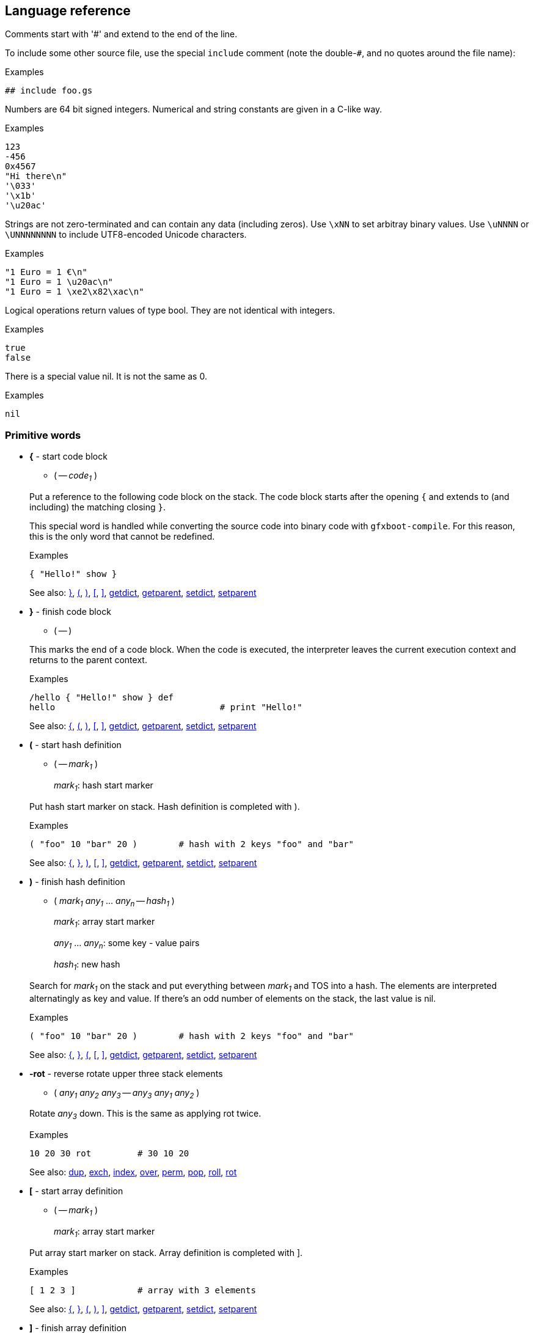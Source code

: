 ## Language reference

Comments start with '#' and extend to the end of the line.

To include some other source file, use the special `include` comment (note the double-`#`, and no quotes around the file name):

.Examples
```
## include foo.gs
```

Numbers are 64 bit signed integers. Numerical and string constants are given in a C-like way.

.Examples
```
123
-456
0x4567
"Hi there\n"
'\033'
'\x1b'
'\u20ac'
```  

Strings are not zero-terminated and can contain any data (including zeros). Use `\xNN` to set arbitray binary values.
Use `\uNNNN` or `\UNNNNNNNN` to include UTF8-encoded Unicode characters.

.Examples
```
"1 Euro = 1 €\n"
"1 Euro = 1 \u20ac\n"
"1 Euro = 1 \xe2\x82\xac\n"
```

Logical operations return values of type bool. They are not identical with integers.

.Examples
```
true
false
```

There is a special value nil. It is not the same as 0.

.Examples
```
nil
```

### Primitive words

* **+{+** - start code block [[code_start]]
+
--
** ( -- __code~1~__ )
--
+
Put a reference to the following code block on the stack. The code block
starts after the opening `{` and extends to (and including) the matching
closing `}`.
+
This special word is handled while converting the source code into binary code with `gfxboot-compile`.
For this reason, this is the only word that cannot be redefined.
+
.Examples
```

{ "Hello!" show }
```
+
See also: xref:code_end[+}+], xref:hash_start[+(+], xref:hash_end[+)+], xref:array_start[+[+], xref:array_end[+]+], xref:getdict[+getdict+], xref:getparent[+getparent+], xref:setdict[+setdict+], xref:setparent[+setparent+]

* **+}+** - finish code block [[code_end]]
+
--
** ( -- )
--
+
This marks the end of a code block. When the code is executed, the
interpreter leaves the current execution context and returns to the
parent context.
+
.Examples
```

/hello { "Hello!" show } def
hello                                # print "Hello!"
```
+
See also: xref:code_start[+{+], xref:hash_start[+(+], xref:hash_end[+)+], xref:array_start[+[+], xref:array_end[+]+], xref:getdict[+getdict+], xref:getparent[+getparent+], xref:setdict[+setdict+], xref:setparent[+setparent+]

* **+(+** - start hash definition [[hash_start]]
+
--
** ( -- __mark~1~__ )
+
__mark~1~__:		hash start marker
--
+
Put hash start marker on stack. Hash definition is completed with ).
+
.Examples
```

( "foo" 10 "bar" 20 )        # hash with 2 keys "foo" and "bar"
```
+
See also: xref:code_start[+{+], xref:code_end[+}+], xref:hash_end[+)+], xref:array_start[+[+], xref:array_end[+]+], xref:getdict[+getdict+], xref:getparent[+getparent+], xref:setdict[+setdict+], xref:setparent[+setparent+]

* **+)+** - finish hash definition [[hash_end]]
+
--
** ( __mark~1~__ __any~1~__ ... __any~n~__ -- __hash~1~__ )
+
__mark~1~__:		array start marker
+
__any~1~__ ... __any~n~__:	some key - value pairs
+
__hash~1~__:		new hash
--
+
Search for __mark~1~__ on the stack and put everything between __mark~1~__ and TOS
into a hash. The elements are interpreted alternatingly as key and value.
If there's an odd number of elements on the stack, the last value is nil.
+
.Examples
```

( "foo" 10 "bar" 20 )        # hash with 2 keys "foo" and "bar"
```
+
See also: xref:code_start[+{+], xref:code_end[+}+], xref:hash_start[+(+], xref:array_start[+[+], xref:array_end[+]+], xref:getdict[+getdict+], xref:getparent[+getparent+], xref:setdict[+setdict+], xref:setparent[+setparent+]

* **+-rot+** - reverse rotate upper three stack elements [[n_rot]]
+
--
** ( __any~1~__ __any~2~__ __any~3~__ -- __any~3~__ __any~1~__ __any~2~__ )
--
+
Rotate __any~3~__ down. This is the same as applying rot twice.
+
.Examples
```

10 20 30 rot         # 30 10 20
```
+
See also: xref:dup[+dup+], xref:exch[+exch+], xref:index[+index+], xref:over[+over+], xref:perm[+perm+], xref:pop[+pop+], xref:roll[+roll+], xref:rot[+rot+]

* **+[+** - start array definition [[array_start]]
+
--
** ( -- __mark~1~__ )
+
__mark~1~__:		array start marker
--
+
Put array start marker on stack. Array definition is completed with ].
+
.Examples
```

[ 1 2 3 ]            # array with 3 elements
```
+
See also: xref:code_start[+{+], xref:code_end[+}+], xref:hash_start[+(+], xref:hash_end[+)+], xref:array_end[+]+], xref:getdict[+getdict+], xref:getparent[+getparent+], xref:setdict[+setdict+], xref:setparent[+setparent+]

* **+]+** - finish array definition [[array_end]]
+
--
** ( __mark~1~__ __any~1~__ ... __any~n~__ -- __array~1~__ )
+
__mark~1~__:		array start marker
+
__any~1~__ ... __any~n~__:	some elements
+
__array~1~__:		new array
--
+
Search for __mark~1~__ on the stack and put everything between __mark~1~__ and TOS
into an array.
+
.Examples
```

[ 10 20 "some" "text" ]      # array with 4 elements
```
+
See also: xref:code_start[+{+], xref:code_end[+}+], xref:hash_start[+(+], xref:hash_end[+)+], xref:array_start[+[+], xref:getdict[+getdict+], xref:getparent[+getparent+], xref:setdict[+setdict+], xref:setparent[+setparent+]

* **+abs+** - absolute value [[abs]]
+
--
** ( __int~1~__ -- __int~2~__ )
+
__int~2~__: |__int~1~__|
+
** ( __bool~1~__ -- __bool~2~__ )
+
__bool~2~__: __bool~1~__
--
+
Absolute value of __int~1~__ (change sign if __int~1~__ is negative).
+
.Examples
```

For boolean 1 bit arithmetic the value is unchanged.

-20 abs                      # 20
true abs                     # true
```
+
See also: xref:add[+add+], xref:add_direct[+add!+], xref:and[+and+], xref:div[+div+], xref:max[+max+], xref:min[+min+], xref:mod[+mod+], xref:mul[+mul+], xref:neg[+neg+], xref:not[+not+], xref:or[+or+], xref:shl[+shl+], xref:shr[+shr+], xref:sub[+sub+], xref:sub_direct[+sub!+], xref:xor[+xor+]

* **+add+** - addition [[add]]
+
--
** ( __int~1~__ __int~2~__ -- __int~3~__ )
+
__int~3~__: __int~1~__ + __int~2~__
+
** ( __bool~1~__ __bool~2~__ -- __bool~3~__ )
+
__bool~3~__: __bool~1~__ xor __bool~2~__
+
** ( __array~1~__ __array~2~__ -- __array~3~__ )
+
__array~3~__: __array~2~__ appended to __array~1~__
+
** ( __hash~1~__ __hash~2~__ -- __hash~3~__ )
+
__hash~3~__: joined __hash~1~__ and __hash~2~__
+
** ( __string~1~__ __string~2~__ -- __string~3~__ )
+
__string~3~__: __string~2~__ appended to __string~1~__
--
+
Add two numbers, or concatenate two arrays, or join two hashes, or concatenate two strings.
+
For boolean 1 bit arithmetic this is equivalent to 'xor'.
+
.Examples
```

10 20 add                            # 30
true true add                        # false
[ 10 20 ] [ 30 40 ] add              # [ 10 20 30 40 ]
( "foo" 10 ) ( "bar" 20 ) add        # ( "bar" 20 "foo" 10 )
"abc" "xyz" add                      # "abcxyz"
```
+
See also: xref:abs[+abs+], xref:add_direct[+add!+], xref:and[+and+], xref:div[+div+], xref:max[+max+], xref:min[+min+], xref:mod[+mod+], xref:mul[+mul+], xref:neg[+neg+], xref:not[+not+], xref:or[+or+], xref:shl[+shl+], xref:shr[+shr+], xref:sub[+sub+], xref:sub_direct[+sub!+], xref:xor[+xor+]

* **+add!+** - addition [[add_direct]]
+
--
** ( __ref~1~__ __obj~1~__ -- )
--
+
Add __obj~1~__ to the object __ref~1~__ references.
+
The same type of object combinations as for add are allowed.
But add! modifies the object __ref~1~__ references directly.
Also, the result is not put on the stack.
+
.Examples
```

/foo 10 def
/foo 20 add!                         # foo is 30

/bar "abc" def
/bar "xyz" add!                      # bar is "abcxyz"
```
+
See also: xref:abs[+abs+], xref:add[+add+], xref:and[+and+], xref:div[+div+], xref:max[+max+], xref:min[+min+], xref:mod[+mod+], xref:mul[+mul+], xref:neg[+neg+], xref:not[+not+], xref:or[+or+], xref:shl[+shl+], xref:shr[+shr+], xref:sub[+sub+], xref:sub_direct[+sub!+], xref:xor[+xor+]

* **+and+** - and [[and]]
+
--
** ( __int~1~__ __int~2~__ -- __int~3~__ )
+
__int~3~__: __int~1~__ and __int~2~__
+
** ( __bool~1~__ __bool~2~__ -- __bool~3~__ )
+
__bool~3~__: __bool~1~__ and __bool~2~__
+
--
+
.Examples
```

15 4 and                     # 4
true false and               # false
```
+
See also: xref:abs[+abs+], xref:add[+add+], xref:add_direct[+add!+], xref:div[+div+], xref:max[+max+], xref:min[+min+], xref:mod[+mod+], xref:mul[+mul+], xref:neg[+neg+], xref:not[+not+], xref:or[+or+], xref:shl[+shl+], xref:shr[+shr+], xref:sub[+sub+], xref:sub_direct[+sub!+], xref:xor[+xor+]

* **+blt+** - copy rectangular region [[blt]]
+
--
** ( __canvas~1~__ __canvas~2~__ -- )
--
+
Copy content from drawing pos in drawing region of __canvas~2~__ to the
drawing pos in drawing region of __canvas~1~__, using drawing mode of
__canvas~1~__.
+
.Examples
```

# show cat picture

/cat_pic "cat.jpg" readfile unpackimage def
300 200 setpos getcanvas cat_pic blt
```
+
See also: xref:dim[+dim+], xref:drawline[+drawline+], xref:fillrect[+fillrect+], xref:getbgcolor[+getbgcolor+], xref:getcanvas[+getcanvas+], xref:getcolor[+getcolor+], xref:getcompose[+getcompose+], xref:getconsole[+getconsole+], xref:getdrawmode[+getdrawmode+], xref:getfont[+getfont+], xref:getlocation[+getlocation+], xref:getpixel[+getpixel+], xref:getpos[+getpos+], xref:getregion[+getregion+], xref:newcanvas[+newcanvas+], xref:newfont[+newfont+], xref:putpixel[+putpixel+], xref:setbgcolor[+setbgcolor+], xref:setcanvas[+setcanvas+], xref:setcolor[+setcolor+], xref:setcompose[+setcompose+], xref:setconsole[+setconsole+], xref:setdrawmode[+setdrawmode+], xref:setfont[+setfont+], xref:setlocation[+setlocation+], xref:setpos[+setpos+], xref:setregion[+setregion+], xref:show[+show+], xref:unpackimage[+unpackimage+], xref:updatescreen[+updatescreen+]

* **+class+** - turn hash into class [[class]]
+
--
** ( __ref~1~__ __hash~1~__ __hash~2~__ -- __ref~1~__ __hash~1~__ )
+
__ref~1~__: the class name
+
__hash~1~__: hash to be made a class
+
__hash~2~__: parent class or nil
--
+
Turn regular hash into a class object.
+
.Examples
```

/Foo (
  /init { }
  /foo_method  { "foo" }
) nil class def

Define class Bar, derived from Foo:

/Bar (
  /bar_method { "bar" }
) Foo class def
```
+
See also: xref:debug[+debug+], xref:debugcmd[+debugcmd+], xref:def[+def+], xref:gdef[+gdef+], xref:ldef[+ldef+], xref:new[+new+], xref:self[+self+]

* **+cmp+** - compare [[cmp]]
+
--
** ( __int~1~__ __int~2~__ -- __int~3~__ )
+
__int~3~__: __int~1~__ <=> __int~2~__
+
** ( __bool~1~__ __bool~2~__ -- __int~4~__ )
+
__int~4~__: __bool~1~__ <=> __bool~2~__
+
** ( __string~1~__ __string~2~__ -- __int~5~__ )
+
__int~5~__: __string~1~__ <=> __string~2~__
+
** ( __any~1~__ __any~2~__ -- __int~6~__ )
+
__int~6~__: __any~1~__ <=> __any~2~__
--
+
For pairs of booleans, integers, and strings the values are compared. For
all other combinations the internal object id is compared.
+
The result is -1, 1, 0 if the first argument is less than, greater than,
or equal to the second argument, respectively.
+
.Examples
```

10 20 cmp                    # -1
true false cmp               # 1
"abc" "abc" cmp              # 0
[ 10 20 ] [ 10 20 ] cmp      # varies
0 false cmp                  # varies
0 nil cmp                    # varies
"abc" [ 10 ] cmp             # varies

/foo [ 10 20 ] def
/bar foo def
foo bar cmp                  # 0
```
+
See also: xref:eq[+eq+], xref:ge[+ge+], xref:gt[+gt+], xref:le[+le+], xref:lt[+lt+], xref:ne[+ne+]

* **+debug+** - start debug console [[debug]]
+
--
** ( -- )
--
+
Stop code execution and start debug console.
+
You can leave (and re-enter) the debug console with `^D` but note that this
doesn't resume program execution. Use the `run` (or `r`) console command for this.
+
.Examples
```

/foo { debug 10 20 } def
foo                                  # activate debug console when 'foo' is run
```
+
See also: xref:class[+class+], xref:debugcmd[+debugcmd+], xref:def[+def+], xref:gdef[+gdef+], xref:ldef[+ldef+], xref:new[+new+], xref:self[+self+]

* **+debugcmd+** - run debug command [[debugcmd]]
+
--
** ( __str~1~__ -- )
** ( __bool~1~__ -- )
--
+
Show debug console and run debug command.
+
If a string is passed, turn on debug console and run debug command.
+
If true is passed, turn on debug console (without capturing input).
If false is passed, turn off debug console.
+
.Examples
```

/foo { 10 20 "p stack" debugcmd } def
foo                                  # activate debug console and show current stack
```
+
See also: xref:class[+class+], xref:debug[+debug+], xref:def[+def+], xref:gdef[+gdef+], xref:ldef[+ldef+], xref:new[+new+], xref:self[+self+]

* **+decodeutf8+** - decode Unicode string [[decodeutf8]]
+
--
** ( __string~1~__ -- __array~1~__ )
+
__string~1~__: UTF8-encoded string
+
__array~1~__: array with decoded chars
--
+
The array contains one element for each UTF8-encoded char. If __string~1~__
contains non-UTF8-chars they are represented as the negated 8-bit value.
+
.Examples
```

"ABC" decodeutf8                     # [ 65 66 67 ]
"Ä €" decodeutf8                     # [ 196 32 8364 ]
"A\xf0B" decodeutf8                  # [ 65 -240 66 ]
```
+
See also: xref:encodeutf8[+encodeutf8+], xref:format[+format+], xref:freeze[+freeze+], xref:readfile[+readfile+], xref:sticky[+sticky+], xref:string[+string+]

* **+def+** - define new word [[def]]
+
--
** ( __word~1~__ __any~1~__ -- )
--
+
If __word~1~__ does not exist, define __word~1~__ in the current context.
+
If __word~1~__ does already exist, redefine __word~1~__ in the context in which it is defined.
+
.Examples
```
/x 100 def           # define x as 100
/neg { -1 mul } def  # define a function that negates its argument
```
+
See also: xref:class[+class+], xref:debug[+debug+], xref:debugcmd[+debugcmd+], xref:gdef[+gdef+], xref:ldef[+ldef+], xref:new[+new+], xref:self[+self+]

* **+delete+** - delete an array, hash, or string element [[delete]]
+
--
** ( __array~1~__ __int~1~__ -- )
+
__array~1~__: array to modify
+
__int~1~__: element index
+
** ( __hash~1~__ __string~1~__ -- )
+
__hash~1~__: hash to modify
+
__string~1~__: key
+
** ( __string~2~__ __int~2~__ -- )
+
__string~2~__: string to modify
+
__int~2~__: element index 
--
+
Delete the respective element of __array~1~__, __hash~1~__, or __string~2~__. The length
of __array~1~__ andstring_2 will be reduced by 1.
+
Note that string constants are read-only and cannot be modified.
+
.Examples
```

/x [ 10 20 30 ] def
x 1 delete                           # x is now [ 10 30 ]

/y ( "foo" 10 "bar" 20 ) def
y "foo" delete                       # y is now ( "bar" 20 )

/z "ABC" mem def                     # mem is needed to create a writable copy
z 1 delete                           # z is now "AC"
```
+
See also: xref:get[+get+], xref:insert[+insert+], xref:length[+length+], xref:put[+put+]

* **+dim+** - get graphics object dimension [[dim]]
+
--
** ( __canvas~1~__ -- __int~1~__ __int~2~__ )
** ( __font~1~__ -- __int~1~__ __int~2~__ )
+
__int~1~__: width
+
__int~2~__: height
--
+
Get dimension of graphics object. For a canvas it is its size, for a fixed size
font it is its glyph size, for a proportional font the width is 0 and the
height is the font height.
+
.Examples
```

getconsole dim                         # 640 480
getconsole setcanvas getfont dim       # 8 16
```
+
See also: xref:blt[+blt+], xref:drawline[+drawline+], xref:fillrect[+fillrect+], xref:getbgcolor[+getbgcolor+], xref:getcanvas[+getcanvas+], xref:getcolor[+getcolor+], xref:getcompose[+getcompose+], xref:getconsole[+getconsole+], xref:getdrawmode[+getdrawmode+], xref:getfont[+getfont+], xref:getlocation[+getlocation+], xref:getpixel[+getpixel+], xref:getpos[+getpos+], xref:getregion[+getregion+], xref:newcanvas[+newcanvas+], xref:newfont[+newfont+], xref:putpixel[+putpixel+], xref:setbgcolor[+setbgcolor+], xref:setcanvas[+setcanvas+], xref:setcolor[+setcolor+], xref:setcompose[+setcompose+], xref:setconsole[+setconsole+], xref:setdrawmode[+setdrawmode+], xref:setfont[+setfont+], xref:setlocation[+setlocation+], xref:setpos[+setpos+], xref:setregion[+setregion+], xref:show[+show+], xref:unpackimage[+unpackimage+], xref:updatescreen[+updatescreen+]

* **+div+** - division [[div]]
+
--
** ( __int~1~__ __int~2~__ -- __int~3~__ )
+
__int~3~__: __int~1~__ / __int~2~__
+
** ( __bool~1~__ __bool~2~__ -- __bool~3~__ )
+
__bool~3~__: __bool~1~__ / __bool~2~__
--
+
Divide __int~1~__ by __int~2~__.
+
You can do a 1 bit division with boolean values. Note that this will run
into a division by zero exception if __bool~2~__ is false.
+
.Examples
```

200 30 div                   # 6
true true div                # true
```
+
See also: xref:abs[+abs+], xref:add[+add+], xref:add_direct[+add!+], xref:and[+and+], xref:max[+max+], xref:min[+min+], xref:mod[+mod+], xref:mul[+mul+], xref:neg[+neg+], xref:not[+not+], xref:or[+or+], xref:shl[+shl+], xref:shr[+shr+], xref:sub[+sub+], xref:sub_direct[+sub!+], xref:xor[+xor+]

* **+drawline+** - draw line [[drawline]]
+
--
** ( __int~1~__ __int~2~__ -- )
+
__int~1~__: x
+
__int~2~__: y
--
+
Draw line from current position to the specified x and y coordinates
using the current color. The drawing position is updated to the end
position. Line segments outside the drawing region are not drawn.
+
.Examples
```

100 200 drawline
```
+
See also: xref:blt[+blt+], xref:dim[+dim+], xref:fillrect[+fillrect+], xref:getbgcolor[+getbgcolor+], xref:getcanvas[+getcanvas+], xref:getcolor[+getcolor+], xref:getcompose[+getcompose+], xref:getconsole[+getconsole+], xref:getdrawmode[+getdrawmode+], xref:getfont[+getfont+], xref:getlocation[+getlocation+], xref:getpixel[+getpixel+], xref:getpos[+getpos+], xref:getregion[+getregion+], xref:newcanvas[+newcanvas+], xref:newfont[+newfont+], xref:putpixel[+putpixel+], xref:setbgcolor[+setbgcolor+], xref:setcanvas[+setcanvas+], xref:setcolor[+setcolor+], xref:setcompose[+setcompose+], xref:setconsole[+setconsole+], xref:setdrawmode[+setdrawmode+], xref:setfont[+setfont+], xref:setlocation[+setlocation+], xref:setpos[+setpos+], xref:setregion[+setregion+], xref:show[+show+], xref:unpackimage[+unpackimage+], xref:updatescreen[+updatescreen+]

* **+dup+** - duplicate TOS [[dup]]
+
--
** ( __any~1~__ -- __any~1~__ __any~1~__ )
--
+
Duplicate the top-of-stack element.
+
.Examples
```

10 dup               # 10 10
```
+
See also: xref:n_rot[+-rot+], xref:exch[+exch+], xref:index[+index+], xref:over[+over+], xref:perm[+perm+], xref:pop[+pop+], xref:roll[+roll+], xref:rot[+rot+]

* **+encodeutf8+** - encode Unicode string [[encodeutf8]]
+
--
** ( __array~1~__ -- __string~1~__ )
+
__array~1~__: array with decoded chars
+
__string~1~__: UTF8-encoded string
--
+
The array contains one element for each UTF8-encoded char. If __string~1~__
should contain non-UTF8-chars they are represented as the negated 8-bit
value in __array~1~__.
+
.Examples
```

[ 65 66 67 ] encodeutf8              # "ABC"
[ 196 32 8364 ] encodeutf8           # "Ä €"
[ 65 -240 66 ] encodeutf8            # "A\xf0B"
```
+
See also: xref:decodeutf8[+decodeutf8+], xref:format[+format+], xref:freeze[+freeze+], xref:readfile[+readfile+], xref:sticky[+sticky+], xref:string[+string+]

* **+eq+** - equal [[eq]]
+
--
** ( __bool~1~__ __bool~2~__ -- __bool~3~__ )
+
__bool~3~__: __bool~1~__ == __bool~2~__
+
** ( __int~1~__ __int~2~__ -- __bool~4~__ )
+
__bool~4~__: __int~1~__ == __int~2~__
+
** ( __string~1~__ __string~2~__ -- __bool~5~__ )
+
__bool~5~__: __string~1~__ == __string~2~__
+
** ( __any~1~__ __any~2~__ -- __bool~6~__ )
+
__bool~6~__: __any~1~__ == __any~2~__
--
+
For pairs of booleans, integers, and strings the values are compared. For all
other combinations the internal object id is compared.
+
.Examples
```

10 20 eq                     # false
true false eq                # false
"abc" "abc" eq               # true
[ 10 20 ] [ 10 20 ] eq       # false
0 false eq                   # false
0 nil eq                     # false
"abc" [ 10 ] eq              # false

/foo [ 10 20 ] def
/bar foo def
foo bar eq                   # true
```
+
See also: xref:cmp[+cmp+], xref:ge[+ge+], xref:gt[+gt+], xref:le[+le+], xref:lt[+lt+], xref:ne[+ne+]

* **+exch+** - swap upper two stack elements [[exch]]
+
--
** ( __any~1~__ __any~2~__ -- __any~2~__ __any~1~__ )
--
+
Swap the two topmost stack elements.
+
.Examples
```

10 20 exch            # 20 10
```
+
See also: xref:n_rot[+-rot+], xref:dup[+dup+], xref:index[+index+], xref:over[+over+], xref:perm[+perm+], xref:pop[+pop+], xref:roll[+roll+], xref:rot[+rot+]

* **+exec+** - execute object [[exec]]
+
--
** ( __ref~1~__ -- )
+
__ref~1~__: word reference
+
** ( __code~1~__ -- )
+
__code~1~__: code block
--
+
Executes the given code block or looks up and executes the word reference.
+
.Examples
```

{ 10 20 } exec                       # 10 20

/foo "abc" def
foo                                  # "abc"
/foo exec                            # "abc"
```
+
See also: xref:exit[+exit+], xref:for[+for+], xref:forall[+forall+], xref:loop[+loop+], xref:repeat[+repeat+], xref:return[+return+], xref:run[+run+]

* **+exit+** - leave loop/repeat/for/forall loop [[exit]]
+
--
** ( -- )
--
+
Exit from current loop.
+
.Examples
```

0 1 10 { dup 4 eq { exit } if } for          # 0 1 2 3 4
```
+
See also: xref:exec[+exec+], xref:for[+for+], xref:forall[+forall+], xref:if[+if+], xref:ifelse[+ifelse+], xref:loop[+loop+], xref:repeat[+repeat+], xref:return[+return+], xref:run[+run+]

* **+fillrect+** - draw filled rectangle [[fillrect]]
+
--
** ( __int~1~__ __int~2~__ -- )
+
__int~1~__: width
+
__int~2~__: height
--
+
Draw filled rectangle (using current color) at current position. The
rectangle is clipped at the current drawing region.
+
.Examples
```

200 100 fillrect
```
+
See also: xref:blt[+blt+], xref:dim[+dim+], xref:drawline[+drawline+], xref:getbgcolor[+getbgcolor+], xref:getcanvas[+getcanvas+], xref:getcolor[+getcolor+], xref:getcompose[+getcompose+], xref:getconsole[+getconsole+], xref:getdrawmode[+getdrawmode+], xref:getfont[+getfont+], xref:getlocation[+getlocation+], xref:getpixel[+getpixel+], xref:getpos[+getpos+], xref:getregion[+getregion+], xref:newcanvas[+newcanvas+], xref:newfont[+newfont+], xref:putpixel[+putpixel+], xref:setbgcolor[+setbgcolor+], xref:setcanvas[+setcanvas+], xref:setcolor[+setcolor+], xref:setcompose[+setcompose+], xref:setconsole[+setconsole+], xref:setdrawmode[+setdrawmode+], xref:setfont[+setfont+], xref:setlocation[+setlocation+], xref:setpos[+setpos+], xref:setregion[+setregion+], xref:show[+show+], xref:unpackimage[+unpackimage+], xref:updatescreen[+updatescreen+]

* **+for+** - run code block repeatedly, with counter [[for]]
+
--
** ( __int~1~__ __int~2~__ __int~3~__ __code~1~__ -- )
+
__int~1~__: start value
+
__int~2~__: increment value
+
__int~3~__: maximum value (inclusive)
--
+
Run __code~1~__ repeatedly and put the current counter value on the stack in every iteration.
+
The counter starts with __int~1~__ and is incremented by __int~2~__ until it
reaches __int~3~__. The code block is executed with the start value and then
as long as the counter is less than or equal to the maximum value.
+
The increment may be negative. In that case the loop is executed as long as the counter
is greater than or equal to the maximum value.
+
If the increment is 0, the loop is not executed.
+
.Examples
```

0 1 4 { } for                # 0 1 2 3 4
0 -2 -5 { } for              # 0 -2 -4
```
+
See also: xref:exec[+exec+], xref:exit[+exit+], xref:forall[+forall+], xref:if[+if+], xref:ifelse[+ifelse+], xref:loop[+loop+], xref:repeat[+repeat+], xref:return[+return+], xref:run[+run+]

* **+forall+** - loop over all elements [[forall]]
+
--
** ( __array~1~__ __code~1~__ -- )
** ( __hash~1~__ __code~1~__ -- )
** ( __string~1~__ __code~1~__ -- )
--
+
Run __code~1~__ for each element of __array~1~__, __hash~1~__, or __string~1~__.
+
For __array~1~__ and __string~1~__, each element is put on the stack and __code~1~__ is run.
+
For __hash~1~__, each key and value pair are put on the stack and __code~1~__ is run.
The hash keys are iterated in alphanumerical order.
+
Note that __string~1~__ is interpreted as a sequence of bytes, not UTF8-encoded characters.
+
.Examples
```

[ 10 20 30 ] { } forall              # 10 20 30
( "foo" 10 "bar" 20 ) { } forall     # "bar" 20 "foo" 10
"ABC" { } forall                     # 65 66 67
```
+
See also: xref:exec[+exec+], xref:exit[+exit+], xref:for[+for+], xref:if[+if+], xref:ifelse[+ifelse+], xref:loop[+loop+], xref:repeat[+repeat+], xref:return[+return+], xref:run[+run+]

* **+format+** - format string [[format]]
+
--
** ( __array~1~__ __string~1~__ -- __string~2~__ )
+
__array~1~__: array with to-be-formatted arguments
+
__string~1~__: printf-style format string
+
__string~2~__: formatted string
+
--
+
.Examples
```

[ 200 ] "int = %d" format            # "int = 200"
[ "foo" ] "string = %s" format       # "string = foo"
[ "bar" 33 ] "%s: %d" format         # "bar: 33"
```
+
See also: xref:decodeutf8[+decodeutf8+], xref:encodeutf8[+encodeutf8+], xref:freeze[+freeze+], xref:readfile[+readfile+], xref:sticky[+sticky+], xref:string[+string+]

* **+freeze+** - make object read-only [[freeze]]
+
--
** ( __any~1~__ -- __any~1~__ )
--
+
Make any object read-only. A read-only object cannot be modified.
+
Note that string constants are read-only by default.
+
.Examples
```

[ 10 20 30 ] freeze                  # [ 10 20 30 ]
0 delete                             # raises 'readonly' exception
```
+
See also: xref:decodeutf8[+decodeutf8+], xref:encodeutf8[+encodeutf8+], xref:format[+format+], xref:readfile[+readfile+], xref:sticky[+sticky+], xref:string[+string+]

* **+gdef+** - define new global word [[gdef]]
+
--
** ( __word~1~__ __any~1~__ -- )
--
+
Define __word~1~__ in the global context.
+
.Examples
```
/foo 300 gdef        # define global word foo as 300
```
+
See also: xref:class[+class+], xref:debug[+debug+], xref:debugcmd[+debugcmd+], xref:def[+def+], xref:ldef[+ldef+], xref:new[+new+], xref:self[+self+]

* **+ge+** - greater or equal [[ge]]
+
--
** ( __bool~1~__ __bool~2~__ -- __bool~3~__ )
+
__bool~3~__: __bool~1~__ >= __bool~2~__
+
** ( __int~1~__ __int~2~__ -- __bool~4~__ )
+
__bool~4~__: __int~1~__ >= __int~2~__
+
** ( __string~1~__ __string~2~__ -- __bool~5~__ )
+
__bool~5~__: __string~1~__ >= __string~2~__
+
** ( __any~1~__ __any~2~__ -- __bool~6~__ )
+
__bool~6~__: __any~1~__ >= __any~2~__
--
+
For pairs of booleans, integers, and strings the values are compared. For all
other combinations the internal object id is compared.
+
.Examples
```

10 20 ge                     # false
true false ge                # true
"abd" "abc" ge               # true
[ 10 20 ] [ 10 20 ] ge       # varies
0 false ge                   # varies
0 nil ge                     # varies
"abc" [ 10 ] ge              # varies
```
+
See also: xref:cmp[+cmp+], xref:eq[+eq+], xref:gt[+gt+], xref:le[+le+], xref:lt[+lt+], xref:ne[+ne+]

* **+get+** - get array, hash, or string element [[get]]
+
--
** ( __array~1~__ __int~1~__ -- )
+
__array~1~__: array to modify
+
__int~1~__: element index
+
** ( __hash~1~__ __string~1~__ -- )
+
__hash~1~__: hash to modify
+
__string~1~__: key
+
** ( __string~2~__ __int~2~__ -- )
+
__string~2~__: string to modify
+
__int~2~__: element index 
--
+
Read the respective element of __array~1~__, __hash~1~__, or __string~2~__.
+
.Examples
```

[ 10 20 30 ] 2 get                   # 30
( "foo" 10 "bar" 20 ) "foo" get      # 10
"ABC" 1 get                          # 66
```
+
See also: xref:delete[+delete+], xref:insert[+insert+], xref:length[+length+], xref:put[+put+]

* **+getbgcolor+** - get background color [[getbgcolor]]
+
--
** ( -- __int~1~__ )
+
__int~1~__: color
--
+
Return current background color.
+
A color is a RGB value with red in bits 16-23, green in bits 8-15 and
blue in bits 0-7. This is independent of what the graphics card is actually using.
+
.Examples
```

getcolor                             # 0 (black)
```
+
See also: xref:blt[+blt+], xref:dim[+dim+], xref:drawline[+drawline+], xref:fillrect[+fillrect+], xref:getcanvas[+getcanvas+], xref:getcolor[+getcolor+], xref:getcompose[+getcompose+], xref:getconsole[+getconsole+], xref:getdrawmode[+getdrawmode+], xref:getfont[+getfont+], xref:getlocation[+getlocation+], xref:getpixel[+getpixel+], xref:getpos[+getpos+], xref:getregion[+getregion+], xref:newcanvas[+newcanvas+], xref:newfont[+newfont+], xref:putpixel[+putpixel+], xref:setbgcolor[+setbgcolor+], xref:setcanvas[+setcanvas+], xref:setcolor[+setcolor+], xref:setcompose[+setcompose+], xref:setconsole[+setconsole+], xref:setdrawmode[+setdrawmode+], xref:setfont[+setfont+], xref:setlocation[+setlocation+], xref:setpos[+setpos+], xref:setregion[+setregion+], xref:show[+show+], xref:unpackimage[+unpackimage+], xref:updatescreen[+updatescreen+]

* **+getcanvas+** - get default canvas [[getcanvas]]
+
--
** ( -- __canvas~1~__ )
** ( -- __nil__ )
--
+
Get default canvas used for graphics operations. If none has been set, return __nil__.
+
A canvas has associated
  - a size and position on screen (see 'getlocation')
  - a rectangular region used for drawing and clipping (see 'getregion')
  - a cursor position (see 'getpos')
  - a font (see 'getfont')
  - a color (see 'getcolor')
  - a background color - used in debug console (see 'getbgcolor')
  - a drawing mode (see 'getdrawmode')
+
.Examples
```

# get current default canvas

/current_canvas getcanvas def
```
+
See also: xref:blt[+blt+], xref:dim[+dim+], xref:drawline[+drawline+], xref:fillrect[+fillrect+], xref:getbgcolor[+getbgcolor+], xref:getcolor[+getcolor+], xref:getcompose[+getcompose+], xref:getconsole[+getconsole+], xref:getdrawmode[+getdrawmode+], xref:getfont[+getfont+], xref:getlocation[+getlocation+], xref:getpixel[+getpixel+], xref:getpos[+getpos+], xref:getregion[+getregion+], xref:newcanvas[+newcanvas+], xref:newfont[+newfont+], xref:putpixel[+putpixel+], xref:setbgcolor[+setbgcolor+], xref:setcanvas[+setcanvas+], xref:setcolor[+setcolor+], xref:setcompose[+setcompose+], xref:setconsole[+setconsole+], xref:setdrawmode[+setdrawmode+], xref:setfont[+setfont+], xref:setlocation[+setlocation+], xref:setpos[+setpos+], xref:setregion[+setregion+], xref:show[+show+], xref:unpackimage[+unpackimage+], xref:updatescreen[+updatescreen+]

* **+getcolor+** - get drawing color [[getcolor]]
+
--
** ( -- __int~1~__ )
+
__int~1~__: color
--
+
Return current drawing color.
+
A color is a RGB value with red in bits 16-23, green in bits 8-15 and
blue in bits 0-7. This is independent of what the graphics card is actually using.
+
.Examples
```

getcolor                             # 0xffffff (white)
```
+
See also: xref:blt[+blt+], xref:dim[+dim+], xref:drawline[+drawline+], xref:fillrect[+fillrect+], xref:getbgcolor[+getbgcolor+], xref:getcanvas[+getcanvas+], xref:getcompose[+getcompose+], xref:getconsole[+getconsole+], xref:getdrawmode[+getdrawmode+], xref:getfont[+getfont+], xref:getlocation[+getlocation+], xref:getpixel[+getpixel+], xref:getpos[+getpos+], xref:getregion[+getregion+], xref:newcanvas[+newcanvas+], xref:newfont[+newfont+], xref:putpixel[+putpixel+], xref:setbgcolor[+setbgcolor+], xref:setcanvas[+setcanvas+], xref:setcolor[+setcolor+], xref:setcompose[+setcompose+], xref:setconsole[+setconsole+], xref:setdrawmode[+setdrawmode+], xref:setfont[+setfont+], xref:setlocation[+setlocation+], xref:setpos[+setpos+], xref:setregion[+setregion+], xref:show[+show+], xref:unpackimage[+unpackimage+], xref:updatescreen[+updatescreen+]

* **+getcompose+** - get compose list [[getcompose]]
+
--
** ( -- __array~1~__ )
** ( -- __nil__ )
--
+
Get current compose list. If none has been set, return __nil__.
+
The compose list is an array of graphics states.
+
.Examples
```

/current_list getcompose def                   # get current list of visible graphics states
```
+
See also: xref:blt[+blt+], xref:dim[+dim+], xref:drawline[+drawline+], xref:fillrect[+fillrect+], xref:getbgcolor[+getbgcolor+], xref:getcanvas[+getcanvas+], xref:getcolor[+getcolor+], xref:getconsole[+getconsole+], xref:getdrawmode[+getdrawmode+], xref:getfont[+getfont+], xref:getlocation[+getlocation+], xref:getpixel[+getpixel+], xref:getpos[+getpos+], xref:getregion[+getregion+], xref:newcanvas[+newcanvas+], xref:newfont[+newfont+], xref:putpixel[+putpixel+], xref:setbgcolor[+setbgcolor+], xref:setcanvas[+setcanvas+], xref:setcolor[+setcolor+], xref:setcompose[+setcompose+], xref:setconsole[+setconsole+], xref:setdrawmode[+setdrawmode+], xref:setfont[+setfont+], xref:setlocation[+setlocation+], xref:setpos[+setpos+], xref:setregion[+setregion+], xref:show[+show+], xref:unpackimage[+unpackimage+], xref:updatescreen[+updatescreen+]

* **+getconsole+** - get debug console canvas [[getconsole]]
+
--
** ( -- __canvas~1~__ )
** ( -- __nil__ )
--
+
Get canvas of the debug console. If none has been set, return __nil__.
+
.Examples
```

# get console font

/console_font getconsole getfont def
```
+
See also: xref:blt[+blt+], xref:dim[+dim+], xref:drawline[+drawline+], xref:fillrect[+fillrect+], xref:getbgcolor[+getbgcolor+], xref:getcanvas[+getcanvas+], xref:getcolor[+getcolor+], xref:getcompose[+getcompose+], xref:getdrawmode[+getdrawmode+], xref:getfont[+getfont+], xref:getlocation[+getlocation+], xref:getpixel[+getpixel+], xref:getpos[+getpos+], xref:getregion[+getregion+], xref:newcanvas[+newcanvas+], xref:newfont[+newfont+], xref:putpixel[+putpixel+], xref:setbgcolor[+setbgcolor+], xref:setcanvas[+setcanvas+], xref:setcolor[+setcolor+], xref:setcompose[+setcompose+], xref:setconsole[+setconsole+], xref:setdrawmode[+setdrawmode+], xref:setfont[+setfont+], xref:setlocation[+setlocation+], xref:setpos[+setpos+], xref:setregion[+setregion+], xref:show[+show+], xref:unpackimage[+unpackimage+], xref:updatescreen[+updatescreen+]

* **+getdict+** - get active dictionary [[getdict]]
+
--
** ( -- __hash~1~__ )
** ( -- __nil__ )
+
__hash~1~__: dictionary
--
+
Return the currently active dictionary or __nil__, if the current context
does not (yet) have a dictionary.
+
A dictionary will only be created on demand - that is, the first time a
word is defined in the current context.
+
When a program is started the global context is created containing a
dictionary with all primitive words.
+
.Examples
```

/foo { getdict } def
foo                                  # nil

/bar { /x 10 ldef getdict } def
bar                                  # ( /x 10 )
```
+
See also: xref:code_start[+{+], xref:code_end[+}+], xref:hash_start[+(+], xref:hash_end[+)+], xref:array_start[+[+], xref:array_end[+]+], xref:getparent[+getparent+], xref:setdict[+setdict+], xref:setparent[+setparent+]

* **+getdrawmode+** - get drawing mode [[getdrawmode]]
+
--
** ( -- __int~1~__ )
+
__int~1~__: drawing mode
--
+
Return drawing mode of current canvas.
+
Drawing mode is either 0 (merge mode) or 1 (direct mode).
+
.Examples
```

getdrawmode                             # 0 ('merge' mode)
```
+
See also: xref:blt[+blt+], xref:dim[+dim+], xref:drawline[+drawline+], xref:fillrect[+fillrect+], xref:getbgcolor[+getbgcolor+], xref:getcanvas[+getcanvas+], xref:getcolor[+getcolor+], xref:getcompose[+getcompose+], xref:getconsole[+getconsole+], xref:getfont[+getfont+], xref:getlocation[+getlocation+], xref:getpixel[+getpixel+], xref:getpos[+getpos+], xref:getregion[+getregion+], xref:newcanvas[+newcanvas+], xref:newfont[+newfont+], xref:putpixel[+putpixel+], xref:setbgcolor[+setbgcolor+], xref:setcanvas[+setcanvas+], xref:setcolor[+setcolor+], xref:setcompose[+setcompose+], xref:setconsole[+setconsole+], xref:setdrawmode[+setdrawmode+], xref:setfont[+setfont+], xref:setlocation[+setlocation+], xref:setpos[+setpos+], xref:setregion[+setregion+], xref:show[+show+], xref:unpackimage[+unpackimage+], xref:updatescreen[+updatescreen+]

* **+getfont+** - get font [[getfont]]
+
--
** ( -- __font~1~__ )
** ( -- __nil__ )
+
__font~1~__: font
--
+
Get current font.
+
.Examples
```

# get currently used font

getfont
```
+
See also: xref:blt[+blt+], xref:dim[+dim+], xref:drawline[+drawline+], xref:fillrect[+fillrect+], xref:getbgcolor[+getbgcolor+], xref:getcanvas[+getcanvas+], xref:getcolor[+getcolor+], xref:getcompose[+getcompose+], xref:getconsole[+getconsole+], xref:getdrawmode[+getdrawmode+], xref:getlocation[+getlocation+], xref:getpixel[+getpixel+], xref:getpos[+getpos+], xref:getregion[+getregion+], xref:newcanvas[+newcanvas+], xref:newfont[+newfont+], xref:putpixel[+putpixel+], xref:setbgcolor[+setbgcolor+], xref:setcanvas[+setcanvas+], xref:setcolor[+setcolor+], xref:setcompose[+setcompose+], xref:setconsole[+setconsole+], xref:setdrawmode[+setdrawmode+], xref:setfont[+setfont+], xref:setlocation[+setlocation+], xref:setpos[+setpos+], xref:setregion[+setregion+], xref:show[+show+], xref:unpackimage[+unpackimage+], xref:updatescreen[+updatescreen+]

* **+getlocation+** - get location [[getlocation]]
+
--
** ( -- __int~1~__ __int~2~__ )
+
__int~1~__: x
+
__int~2~__: y
--
+
Get location associated with current graphics state.
+
.Examples
```

getlocation                  # 0 0
```
+
See also: xref:blt[+blt+], xref:dim[+dim+], xref:drawline[+drawline+], xref:fillrect[+fillrect+], xref:getbgcolor[+getbgcolor+], xref:getcanvas[+getcanvas+], xref:getcolor[+getcolor+], xref:getcompose[+getcompose+], xref:getconsole[+getconsole+], xref:getdrawmode[+getdrawmode+], xref:getfont[+getfont+], xref:getpixel[+getpixel+], xref:getpos[+getpos+], xref:getregion[+getregion+], xref:newcanvas[+newcanvas+], xref:newfont[+newfont+], xref:putpixel[+putpixel+], xref:setbgcolor[+setbgcolor+], xref:setcanvas[+setcanvas+], xref:setcolor[+setcolor+], xref:setcompose[+setcompose+], xref:setconsole[+setconsole+], xref:setdrawmode[+setdrawmode+], xref:setfont[+setfont+], xref:setlocation[+setlocation+], xref:setpos[+setpos+], xref:setregion[+setregion+], xref:show[+show+], xref:unpackimage[+unpackimage+], xref:updatescreen[+updatescreen+]

* **+getparent+** - get parent of context, font, or hash [[getparent]]
+
--
** ( __context~1~__ -- __context~2~__ )
+
__context~2~__: parent of __context~1~__ or nil
+
** ( __font~1~__ -- __font~2~__ )
+
__font~2~__: parent of __font~1~__ or nil
+
** ( __hash~1~__ -- __hash~2~__ )
+
__hash~2~__: parent of __hash~1~__ or nil
--
+
If a word lookup fails in a context, the lookup continues in the parent
context.
+
If a glyph lookup fails in a font, the lookup continues in the parent
font.
+
If a key cannot be found in a hash, the lookup continues in the parent
hash.
+
.Examples
```

/x ( "foo" 10 "bar" 20 ) def
/y ( "zap" 30 ) def
x getparent                          # nil
x y setparent
x getparent                          # ( "zap" 30 )
```
+
See also: xref:code_start[+{+], xref:code_end[+}+], xref:hash_start[+(+], xref:hash_end[+)+], xref:array_start[+[+], xref:array_end[+]+], xref:getdict[+getdict+], xref:setdict[+setdict+], xref:setparent[+setparent+]

* **+getpixel+** - read pixel [[getpixel]]
+
--
** ( -- __int~1~__ )
** ( -- __nil__ )
+
__int~1~__: color
--
+
Read pixel at drawing position from canvas in current graphics state. If
the position is outside the drawing region, return __nil__.
+
.Examples
```

getpixel
```
+
See also: xref:blt[+blt+], xref:dim[+dim+], xref:drawline[+drawline+], xref:fillrect[+fillrect+], xref:getbgcolor[+getbgcolor+], xref:getcanvas[+getcanvas+], xref:getcolor[+getcolor+], xref:getcompose[+getcompose+], xref:getconsole[+getconsole+], xref:getdrawmode[+getdrawmode+], xref:getfont[+getfont+], xref:getlocation[+getlocation+], xref:getpos[+getpos+], xref:getregion[+getregion+], xref:newcanvas[+newcanvas+], xref:newfont[+newfont+], xref:putpixel[+putpixel+], xref:setbgcolor[+setbgcolor+], xref:setcanvas[+setcanvas+], xref:setcolor[+setcolor+], xref:setcompose[+setcompose+], xref:setconsole[+setconsole+], xref:setdrawmode[+setdrawmode+], xref:setfont[+setfont+], xref:setlocation[+setlocation+], xref:setpos[+setpos+], xref:setregion[+setregion+], xref:show[+show+], xref:unpackimage[+unpackimage+], xref:updatescreen[+updatescreen+]

* **+getpos+** - get drawing position [[getpos]]
+
--
** ( -- __int~1~__ __int~2~__ )
+
__int~1~__: x
+
__int~2~__: y
--
+
Return current drawing position. The position is relative to the drawing region in the graphics state.
+
.Examples
```

getpos                               # 0 0
```
+
See also: xref:blt[+blt+], xref:dim[+dim+], xref:drawline[+drawline+], xref:fillrect[+fillrect+], xref:getbgcolor[+getbgcolor+], xref:getcanvas[+getcanvas+], xref:getcolor[+getcolor+], xref:getcompose[+getcompose+], xref:getconsole[+getconsole+], xref:getdrawmode[+getdrawmode+], xref:getfont[+getfont+], xref:getlocation[+getlocation+], xref:getpixel[+getpixel+], xref:getregion[+getregion+], xref:newcanvas[+newcanvas+], xref:newfont[+newfont+], xref:putpixel[+putpixel+], xref:setbgcolor[+setbgcolor+], xref:setcanvas[+setcanvas+], xref:setcolor[+setcolor+], xref:setcompose[+setcompose+], xref:setconsole[+setconsole+], xref:setdrawmode[+setdrawmode+], xref:setfont[+setfont+], xref:setlocation[+setlocation+], xref:setpos[+setpos+], xref:setregion[+setregion+], xref:show[+show+], xref:unpackimage[+unpackimage+], xref:updatescreen[+updatescreen+]

* **+getregion+** - get drawing region [[getregion]]
+
--
** ( -- __int~1~__ __int~2~__ __int~3~__ __int~4~__ )
+
__int~1~__: x
+
__int~2~__: y
+
__int~3~__: width
+
__int~4~__: height
--
+
Get drawing region associated with current graphics state. Any drawing operation
will be relative to this region. Graphics output will be clipped at the
region boundaries.
+
.Examples
```

getregion                  # 0 0 800 600
```
+
See also: xref:blt[+blt+], xref:dim[+dim+], xref:drawline[+drawline+], xref:fillrect[+fillrect+], xref:getbgcolor[+getbgcolor+], xref:getcanvas[+getcanvas+], xref:getcolor[+getcolor+], xref:getcompose[+getcompose+], xref:getconsole[+getconsole+], xref:getdrawmode[+getdrawmode+], xref:getfont[+getfont+], xref:getlocation[+getlocation+], xref:getpixel[+getpixel+], xref:getpos[+getpos+], xref:newcanvas[+newcanvas+], xref:newfont[+newfont+], xref:putpixel[+putpixel+], xref:setbgcolor[+setbgcolor+], xref:setcanvas[+setcanvas+], xref:setcolor[+setcolor+], xref:setcompose[+setcompose+], xref:setconsole[+setconsole+], xref:setdrawmode[+setdrawmode+], xref:setfont[+setfont+], xref:setlocation[+setlocation+], xref:setpos[+setpos+], xref:setregion[+setregion+], xref:show[+show+], xref:unpackimage[+unpackimage+], xref:updatescreen[+updatescreen+]

* **+getsystem+** - get system class [[getsystem]]
+
--
** ( -- __hash~1~__ )
** ( -- __nil__ )
--
+
Get current system class. If none has been set, return __nil__.
+
The system class contains for example the key event handler.
+
.Examples
```

/current_system_class getsystem def                   # get currently active system class
```
+
See also: xref:setsystem[+setsystem+]

* **+gt+** - greater than [[gt]]
+
--
** ( __bool~1~__ __bool~2~__ -- __bool~3~__ )
+
__bool~3~__: __bool~1~__ > __bool~2~__
+
** ( __int~1~__ __int~2~__ -- __bool~4~__ )
+
__bool~4~__: __int~1~__ > __int~2~__
+
** ( __string~1~__ __string~2~__ -- __bool~5~__ )
+
__bool~5~__: __string~1~__ > __string~2~__
+
** ( __any~1~__ __any~2~__ -- __bool~6~__ )
+
__bool~6~__: __any~1~__ > __any~2~__
--
+
For pairs of booleans, integers, and strings the values are compared. For all
other combinations the internal object id is compared.
+
.Examples
```

10 20 gt                     # false
true false gt                # true
"abd" "abc" gt               # true
[ 10 20 ] [ 10 20 ] gt       # varies
0 false gt                   # varies
0 nil gt                     # varies
"abc" [ 10 ] gt              # varies
```
+
See also: xref:cmp[+cmp+], xref:eq[+eq+], xref:ge[+ge+], xref:le[+le+], xref:lt[+lt+], xref:ne[+ne+]

* **+if+** - conditional execution [[if]]
+
--
** (__bool~1~__ __code~1~__ -- )
** (__int~1~__ __code~1~__ -- )
** (__nil__ __code~1~__ -- )
** (__any~1~__ __code~1~__ -- )
+
__code~1~__: code block to run if condition evaluates to 'true'
--
+
The condition is false for: boolean false, integer 0, or __nil__. In all other cases it is true.
+
.Examples
```

true { "ok" show } if        # "ok"
50 { "ok" show } if          # "ok"
nil { "ok" show } if         # shows nothing
"" { "ok" show } if          # "ok"
```
+
See also: xref:exit[+exit+], xref:for[+for+], xref:forall[+forall+], xref:ifelse[+ifelse+], xref:loop[+loop+], xref:repeat[+repeat+], xref:return[+return+]

* **+ifelse+** - conditional execution [[ifelse]]
+
--
** (__bool~1~__ __code~1~__ __code~2~__ -- )
** (__int~1~__ __code~1~__ __code~2~__ -- )
** (__nil__ __code~1~__ __code~2~__ -- )
** (__any~1~__ __code~1~__ __code~2~__ -- )
+
__code~1~__: code block to run if condition evaluates to 'true'
+
__code~2~__: code block to run if condition evaluates to 'false'
--
+
The condition is false for: boolean false, integer 0, or __nil__. In all other cases it is true.
+
.Examples
```

false { "ok" } { "bad" } ifelse show         # "bad"
20 { "ok" } { "bad" } ifelse show            # "ok"
nil { "ok" } { "bad" } ifelse sho            # "bad"
"" { "ok" } { "bad" } ifelse show            # "ok"
```
+
See also: xref:exit[+exit+], xref:for[+for+], xref:forall[+forall+], xref:if[+if+], xref:loop[+loop+], xref:repeat[+repeat+], xref:return[+return+]

* **+index+** - copy stack element [[index]]
+
--
** ( __any~n~__ ... __any~0~__ __int~1~__ -- __any~n~__ ... __any~0~__ __any~n~__ )
+
__int~1~__: element position on stack (n is equal to __int~1~__)
--
+
Copy the __int~1~__-th-from-top element on the top-of-stack.
+
.Examples
```

10 20 30 40 3 index          # 10 20 30 40 10

/dup { 0 index } def         # definition of 'dup'

/over { 1 index } def        # definition of 'over'
```
+
See also: xref:n_rot[+-rot+], xref:dup[+dup+], xref:exch[+exch+], xref:over[+over+], xref:perm[+perm+], xref:pop[+pop+], xref:roll[+roll+], xref:rot[+rot+]

* **+insert+** - set array, hash, or string element [[insert]]
+
--
** ( __array~1~__ __int~1~__ __any~1~__  -- __array~1~__ )
+
__array~1~__: array to modify
+
__int~1~__: element index
+
__any~1~__: new value
+
** ( __hash~1~__ __string~1~__ __any~1~__  -- __hash~1~__ )
+
__hash~1~__: hash to modify
+
__string~1~__: key
+
__any~1~__: new value
+
** ( __string~1~__ __int~1~__ __int~2~__  -- __string~1~__ )
+
__string~1~__: string to modify
+
__int~1~__: element index
+
__int~2~__: new value
--
+
Insert an element into __array~1~__, __hash~1~__, or __string~1~__ at the respective position.
+
Note that string constants are read-only and cannot be modified.
+
.Examples
```

/x [ 10 20 30 ] def
x 2 40 insert                        # x is now [ 10 20 40 30 ]

/y ( "foo" 10 "bar" 20 ) def
y "bar" 40 insert                    # y is now ( "foo" 10 "bar" 40 )

/z "ABC" string def                  # string is needed to create a writable copy
z 1 68 insert                        # z is now "ADBC"
```
+
See also: xref:delete[+delete+], xref:get[+get+], xref:length[+length+], xref:put[+put+]

* **+ldef+** - define new local word [[ldef]]
+
--
** ( __word~1~__ __any~1~__ -- )
--
+
Define __word~1~__ in the current local context.
+
.Examples
```
/foo 200 ldef        # define local word foo as 200
```
+
See also: xref:class[+class+], xref:debug[+debug+], xref:debugcmd[+debugcmd+], xref:def[+def+], xref:gdef[+gdef+], xref:new[+new+], xref:self[+self+]

* **+le+** - less or equal [[le]]
+
--
** ( __bool~1~__ __bool~2~__ -- __bool~3~__ )
+
__bool~3~__: __bool~1~__ <= __bool~2~__
+
** ( __int~1~__ __int~2~__ -- __bool~4~__ )
+
__bool~4~__: __int~1~__ <= __int~2~__
+
** ( __string~1~__ __string~2~__ -- __bool~5~__ )
+
__bool~5~__: __string~1~__ <= __string~2~__
+
** ( __any~1~__ __any~2~__ -- __bool~6~__ )
+
__bool~6~__: __any~1~__ <= __any~2~__
--
+
For pairs of booleans, integers, and strings the values are compared. For all
other combinations the internal object id is compared.
+
.Examples
```

10 20 le                     # true
true false le                # false
"abd" "abc" le               # false
[ 10 20 ] [ 10 20 ] le       # varies
0 false le                   # varies
0 nil le                     # varies
"abc" [ 10 ] le              # varies
```
+
See also: xref:cmp[+cmp+], xref:eq[+eq+], xref:ge[+ge+], xref:gt[+gt+], xref:lt[+lt+], xref:ne[+ne+]

* **+length+** - get size of array, hash, or string [[length]]
+
--
** ( __array~1~__ -- __int~1~__ )
+
__int~1~__: number of elements in __array~1~__
+
** ( __hash~1~__ -- __int~2~__ )
+
__int~2~__: number of key - value pairs in __hash~1~__
+
** ( __string~1~__ -- __int~3~__ )
+
__int~3~__: number of bytes in __string~1~__
--
+
Put the length of __array~1~__, __hash~1~__, or __string~1~__ on the stack.
+
.Examples
```

[ 10 20 30 ] length                  # 3
( "foo" 10 "bar" 20 ) length         # 2
"ABC" length                         # 3
```
+
See also: xref:delete[+delete+], xref:get[+get+], xref:insert[+insert+], xref:put[+put+]

* **+loop+** - endless loop [[loop]]
+
--
** ( __code~1~__ -- )
--
+
Repeat __code~1~__ forever until you exit the loop explicitly.
+
.Examples
```

{ "Help!" show } loop
```
+
See also: xref:exec[+exec+], xref:exit[+exit+], xref:for[+for+], xref:forall[+forall+], xref:if[+if+], xref:ifelse[+ifelse+], xref:repeat[+repeat+], xref:return[+return+], xref:run[+run+]

* **+lt+** - less than [[lt]]
+
--
** ( __bool~1~__ __bool~2~__ -- __bool~3~__ )
+
__bool~3~__: __bool~1~__ < __bool~2~__
+
** ( __int~1~__ __int~2~__ -- __bool~4~__ )
+
__bool~4~__: __int~1~__ < __int~2~__
+
** ( __string~1~__ __string~2~__ -- __bool~5~__ )
+
__bool~5~__: __string~1~__ < __string~2~__
+
** ( __any~1~__ __any~2~__ -- __bool~6~__ )
+
__bool~6~__: __any~1~__ < __any~2~__
--
+
For pairs of booleans, integers, and strings the values are compared. For all
other combinations the internal object id is compared.
+
.Examples
```

10 20 lt                     # true
true false lt                # false
"abd" "abc" lt               # false
[ 10 20 ] [ 10 20 ] lt       # varies
0 false lt                   # varies
0 nil lt                     # varies
"abc" [ 10 ] lt              # varies
```
+
See also: xref:cmp[+cmp+], xref:eq[+eq+], xref:ge[+ge+], xref:gt[+gt+], xref:le[+le+], xref:ne[+ne+]

* **+max+** - maximum [[max]]
+
--
** ( __int~1~__ __int~2~__ -- __int~3~__ )
+
__int~3~__: maximum(__int~1~__, __int~2~__)
+
** ( __bool~1~__ __bool~2~__ -- __bool~3~__ )
+
__bool~3~__: __bool~1~__ or __bool~2~__
+
__int~3~__ is the larger value of __int~1~__ and __int~2~__.
--
+
For boolean 1 bit arithmetic this is equivalent to 'or'
+
.Examples
```

10 20 max                    # 20
true false max               # true
```
+
See also: xref:abs[+abs+], xref:add[+add+], xref:add_direct[+add!+], xref:and[+and+], xref:div[+div+], xref:min[+min+], xref:mod[+mod+], xref:mul[+mul+], xref:neg[+neg+], xref:not[+not+], xref:or[+or+], xref:shl[+shl+], xref:shr[+shr+], xref:sub[+sub+], xref:sub_direct[+sub!+], xref:xor[+xor+]

* **+min+** - minimum [[min]]
+
--
** ( __int~1~__ __int~2~__ -- __int~3~__ )
+
__int~3~__: minimum(__int~1~__, __int~2~__)
+
** ( __bool~1~__ __bool~2~__ -- __bool~3~__ )
+
__bool~3~__: __bool~1~__ and __bool~2~__
+
__int~3~__ is the smaller value of __int~1~__ and __int~2~__.
--
+
For boolean 1 bit arithmetic this is equivalent to 'and'
+
.Examples
```

10 20 min                    # 10
true false min               # false
```
+
See also: xref:abs[+abs+], xref:add[+add+], xref:add_direct[+add!+], xref:and[+and+], xref:div[+div+], xref:max[+max+], xref:mod[+mod+], xref:mul[+mul+], xref:neg[+neg+], xref:not[+not+], xref:or[+or+], xref:shl[+shl+], xref:shr[+shr+], xref:sub[+sub+], xref:sub_direct[+sub!+], xref:xor[+xor+]

* **+mod+** - remainder [[mod]]
+
--
** ( __int~1~__ __int~2~__ -- __int~3~__ )
+
__int~3~__: __int~1~__ % __int~2~__
+
** ( __bool~1~__ __bool~2~__ -- __bool~3~__ )
+
__bool~3~__: __bool~1~__ / __bool~2~__
+
__int~3~__ is the remainder dividing __int~1~__ by __int~2~__.
--
+
You can get the remainder from a 1 bit division with boolean values. Note
that this will run into a division by zero exception if __bool~2~__ is false.
+
.Examples
```

200 30 mod                   # 20
true true mod                # false
```
+
See also: xref:abs[+abs+], xref:add[+add+], xref:add_direct[+add!+], xref:and[+and+], xref:div[+div+], xref:max[+max+], xref:min[+min+], xref:mul[+mul+], xref:neg[+neg+], xref:not[+not+], xref:or[+or+], xref:shl[+shl+], xref:shr[+shr+], xref:sub[+sub+], xref:sub_direct[+sub!+], xref:xor[+xor+]

* **+mul+** - multiplication [[mul]]
+
--
** ( __int~1~__ __int~2~__ -- __int~3~__ )
+
__int~3~__: __int~1~__ * __int~2~__
+
** ( __bool~1~__ __bool~2~__ -- __bool~3~__ )
+
__bool~3~__: __bool~1~__ and __bool~2~__
--
+
Multiply __int~1~__ by __int~2~__.
+
For boolean 1 bit arithmetic this is equivalent to 'and'.
+
.Examples
```

20 30 mul                    # 600
true false mul               # false
```
+
See also: xref:abs[+abs+], xref:add[+add+], xref:add_direct[+add!+], xref:and[+and+], xref:div[+div+], xref:max[+max+], xref:min[+min+], xref:mod[+mod+], xref:neg[+neg+], xref:not[+not+], xref:or[+or+], xref:shl[+shl+], xref:shr[+shr+], xref:sub[+sub+], xref:sub_direct[+sub!+], xref:xor[+xor+]

* **+ne+** - not equal [[ne]]
+
--
** ( __bool~1~__ __bool~2~__ -- __bool~3~__ )
+
__bool~3~__: __bool~1~__ != __bool~2~__
+
** ( __int~1~__ __int~2~__ -- __bool~4~__ )
+
__bool~4~__: __int~1~__ != __int~2~__
+
** ( __string~1~__ __string~2~__ -- __bool~5~__ )
+
__bool~5~__: __string~1~__ != __string~2~__
+
** ( __any~1~__ __any~2~__ -- __bool~6~__ )
+
__bool~6~__: __any~1~__ != __any~2~__
--
+
For pairs of booleans, integers, and strings the values are compared. For all
other combinations the internal object id is compared.
+
.Examples
```

10 20 ne                     # true
true false ne                # true
"abc" "abc" ne               # false
[ 10 20 ] [ 10 20 ] ne       # true
0 false ne                   # true
0 nil ne                     # true
"abc" [ 10 ] ne              # true

/foo [ 10 20 ] def
/bar foo def
foo bar ne                   # false
```
+
See also: xref:cmp[+cmp+], xref:eq[+eq+], xref:ge[+ge+], xref:gt[+gt+], xref:le[+le+], xref:lt[+lt+]

* **+neg+** - negation [[neg]]
+
--
** ( __int~1~__ -- __int~2~__ )
+
__int~2~__: -__int~1~__
+
** ( __bool~1~__ -- __bool~2~__ )
+
__bool~2~__: -__bool~1~__
--
+
Negate __int~1~__ (change sign).
+
For boolean 1 bit arithmetic the value is unchanged (this is not a 'not' operation).
+
.Examples
```

20 neg                       # -20
true neg                     # true
```
+
See also: xref:abs[+abs+], xref:add[+add+], xref:add_direct[+add!+], xref:and[+and+], xref:div[+div+], xref:max[+max+], xref:min[+min+], xref:mod[+mod+], xref:mul[+mul+], xref:not[+not+], xref:or[+or+], xref:shl[+shl+], xref:shr[+shr+], xref:sub[+sub+], xref:sub_direct[+sub!+], xref:xor[+xor+]

* **+new+** - create class instance [[new]]
+
--
** ( __hash~1~__ __hash~2~__ -- __hash~3~__ )
+
__hash~1~__: the class
+
__hash~2~__: hash with arguments for init method
+
__hash~3~__: initialized class instance
--
+
Initialize a new class instance.
'init' method (if it exists) will be called implicitly.
+
.Examples
```

/Foo (
  /x 0
  /init { }
  /bar  { x }
) nil class def

/foo Foo ( /x 100 ) new def

foo .bar
```
+
See also: xref:class[+class+], xref:debug[+debug+], xref:debugcmd[+debugcmd+], xref:def[+def+], xref:gdef[+gdef+], xref:ldef[+ldef+], xref:self[+self+]

* **+newcanvas+** - create canvas [[newcanvas]]
+
--
** ( __int~1~__ __int~2~__ -- __canvas~1~__ )
+
__int~1~__: width
+
__int~2~__: height
--
+
Create a new empty canvas of the specified size.
+
.Examples
```

800 600 newcanvas
```
+
See also: xref:blt[+blt+], xref:dim[+dim+], xref:drawline[+drawline+], xref:fillrect[+fillrect+], xref:getbgcolor[+getbgcolor+], xref:getcanvas[+getcanvas+], xref:getcolor[+getcolor+], xref:getcompose[+getcompose+], xref:getconsole[+getconsole+], xref:getdrawmode[+getdrawmode+], xref:getfont[+getfont+], xref:getlocation[+getlocation+], xref:getpixel[+getpixel+], xref:getpos[+getpos+], xref:getregion[+getregion+], xref:newfont[+newfont+], xref:putpixel[+putpixel+], xref:setbgcolor[+setbgcolor+], xref:setcanvas[+setcanvas+], xref:setcolor[+setcolor+], xref:setcompose[+setcompose+], xref:setconsole[+setconsole+], xref:setdrawmode[+setdrawmode+], xref:setfont[+setfont+], xref:setlocation[+setlocation+], xref:setpos[+setpos+], xref:setregion[+setregion+], xref:show[+show+], xref:unpackimage[+unpackimage+], xref:updatescreen[+updatescreen+]

* **+newfont+** - create font object [[newfont]]
+
--
** ( __string~1~__ -- __font~1~__ )
** ( __string~1~__ -- __nil__ )
+
__string~1~__: font data
+
__font~1~__: font object
--
+
Parse font data in __string~1~__ and create font object. If __string~1~__ does not
contain valid font data, return __nil__.
+
.Examples
```

/foo_font "foo.fnt" readfile newfont def     # create font from file "foo.fnt"
```
+
See also: xref:blt[+blt+], xref:dim[+dim+], xref:drawline[+drawline+], xref:fillrect[+fillrect+], xref:getbgcolor[+getbgcolor+], xref:getcanvas[+getcanvas+], xref:getcolor[+getcolor+], xref:getcompose[+getcompose+], xref:getconsole[+getconsole+], xref:getdrawmode[+getdrawmode+], xref:getfont[+getfont+], xref:getlocation[+getlocation+], xref:getpixel[+getpixel+], xref:getpos[+getpos+], xref:getregion[+getregion+], xref:newcanvas[+newcanvas+], xref:putpixel[+putpixel+], xref:setbgcolor[+setbgcolor+], xref:setcanvas[+setcanvas+], xref:setcolor[+setcolor+], xref:setcompose[+setcompose+], xref:setconsole[+setconsole+], xref:setdrawmode[+setdrawmode+], xref:setfont[+setfont+], xref:setlocation[+setlocation+], xref:setpos[+setpos+], xref:setregion[+setregion+], xref:show[+show+], xref:unpackimage[+unpackimage+], xref:updatescreen[+updatescreen+]

* **+not+** - not [[not]]
+
--
** ( __int~1~__ -- __int~2~__ )
+
__int~2~__: -__int~1~__ - 1
+
** ( __bool~1~__ -- __bool~2~__ )
+
__bool~2~__: !__bool~1~__
+
--
+
.Examples
```

20 not                       # -21
true not                     # false
```
+
See also: xref:abs[+abs+], xref:add[+add+], xref:add_direct[+add!+], xref:and[+and+], xref:div[+div+], xref:max[+max+], xref:min[+min+], xref:mod[+mod+], xref:mul[+mul+], xref:neg[+neg+], xref:or[+or+], xref:shl[+shl+], xref:shr[+shr+], xref:sub[+sub+], xref:sub_direct[+sub!+], xref:xor[+xor+]

* **+or+** - or [[or]]
+
--
** ( __int~1~__ __int~2~__ -- __int~3~__ )
+
__int~3~__: __int~1~__ or __int~2~__
+
** ( __bool~1~__ __bool~2~__ -- __bool~3~__ )
+
__bool~3~__: __bool~1~__ or __bool~2~__
+
--
+
.Examples
```

15 4 or                      # 15
true false or                # true
```
+
See also: xref:abs[+abs+], xref:add[+add+], xref:add_direct[+add!+], xref:and[+and+], xref:div[+div+], xref:max[+max+], xref:min[+min+], xref:mod[+mod+], xref:mul[+mul+], xref:neg[+neg+], xref:not[+not+], xref:shl[+shl+], xref:shr[+shr+], xref:sub[+sub+], xref:sub_direct[+sub!+], xref:xor[+xor+]

* **+over+** - copy TOS-1 to TOS [[over]]
+
--
** ( __any~1~__ __any~2~__ -- __any~1~__ __any~2~__ __any~1~__ )
--
+
Put a copy of the second-from-top element on the top-of-stack.
+
.Examples
```

10 20 over           # 10 20 10
```
+
See also: xref:n_rot[+-rot+], xref:dup[+dup+], xref:exch[+exch+], xref:index[+index+], xref:perm[+perm+], xref:pop[+pop+], xref:roll[+roll+], xref:rot[+rot+]

* **+perm+** - permutate stack elements [[perm]]
+
--
** ( __any~1~__ ... __any~n~__ __int~1~__ -- __any~a~__ ... __any~b~__ )
+
__int~1~__: permutation specification
--
+
Remove n elements and put a permutation of these elements back on the stack.
+
n is the value of the highest hex digit plus number of non-leading 0's
in the permutation spec.
+
For each non-zero hex digit, an element is put back on the stack. The hex
digit is the original stack position of the element.
+
0's are ignored except for determining the number of elements to remove.
+
.Examples
```

10          0x11 perm               # 10 10
10 20       0x1212 perm             # 10 20 10 20
10 20 30 40 0x4321 perm             # 40 30 20 10
10 20 30 40 0x113322244 perm        # 10 10 30 30 20 20 20 40 40
10 20 30 40 0x4 perm                # 40
10 20 30 40 0x1000 perm             # 10
10 20 30 40 0x24 perm               # 20 40
10 20 30 40 0x320 perm              # 30 20
10 20 30 40 0x302 perm              # 30 20
10 20 30 40 0x32 perm               # 10 40 30
```
+
See also: xref:n_rot[+-rot+], xref:dup[+dup+], xref:exch[+exch+], xref:index[+index+], xref:over[+over+], xref:pop[+pop+], xref:roll[+roll+], xref:rot[+rot+]

* **+pop+** - remove TOS [[pop]]
+
--
** ( __any~1~__ -- )
--
+
Remove the top-of-stack element.
+
.Examples
```

10 20 pop            # 10
```
+
See also: xref:n_rot[+-rot+], xref:dup[+dup+], xref:exch[+exch+], xref:index[+index+], xref:over[+over+], xref:perm[+perm+], xref:roll[+roll+], xref:rot[+rot+]

* **+put+** - set array, hash, or string element [[put]]
+
--
** ( __array~1~__ __int~1~__ __any~1~__  -- )
+
__array~1~__: array to modify
+
__int~1~__: element index
+
__any~1~__: new value
+
** ( __hash~1~__ __string~1~__ __any~2~__  -- )
+
__hash~1~__: hash to modify
+
__string~1~__: key
+
__any~2~__: new value
+
** ( __string~2~__ __int~2~__ __int~3~__  -- )
+
__string~2~__: string to modify
+
__int~2~__: element index
+
__int~3~__: new value
--
+
Set the respective element of __array~1~__, __hash~1~__, or __string~2~__.
+
Note that string constants are read-only and cannot be modified.
+
.Examples
```

/x [ 10 20 30 ] def
x 2 40 put                           # x is now [ 10 20 40 ]

/y ( "foo" 10 "bar" 20 ) def
y "bar" 40 put                       # y is now ( "foo" 10 "bar" 40 )

/z "ABC" mem def                     # mem is needed to create a writable copy
z 1 68 put                           # z is now "ADC"
```
+
See also: xref:delete[+delete+], xref:get[+get+], xref:insert[+insert+], xref:length[+length+]

* **+putpixel+** - set pixel [[putpixel]]
+
--
** ( -- )
--
+
Set pixel with current color at drawing position in canvas in current
graphics state. If the position is outside the drawing region, nothing is
drawn.
+
.Examples
```

setpixel
```
+
See also: xref:blt[+blt+], xref:dim[+dim+], xref:drawline[+drawline+], xref:fillrect[+fillrect+], xref:getbgcolor[+getbgcolor+], xref:getcanvas[+getcanvas+], xref:getcolor[+getcolor+], xref:getcompose[+getcompose+], xref:getconsole[+getconsole+], xref:getdrawmode[+getdrawmode+], xref:getfont[+getfont+], xref:getlocation[+getlocation+], xref:getpixel[+getpixel+], xref:getpos[+getpos+], xref:getregion[+getregion+], xref:newcanvas[+newcanvas+], xref:newfont[+newfont+], xref:setbgcolor[+setbgcolor+], xref:setcanvas[+setcanvas+], xref:setcolor[+setcolor+], xref:setcompose[+setcompose+], xref:setconsole[+setconsole+], xref:setdrawmode[+setdrawmode+], xref:setfont[+setfont+], xref:setlocation[+setlocation+], xref:setpos[+setpos+], xref:setregion[+setregion+], xref:show[+show+], xref:unpackimage[+unpackimage+], xref:updatescreen[+updatescreen+]

* **+readfile+** - read file [[readfile]]
+
--
** ( __string~1~__ -- __string~2~__ )
** ( __string~1~__ -- __nil__ )
+
__string~1~__: file name
+
__string~2~__: file content
--
+
Read entire file and return its content. If the file could not be read, return __nil__.
+
.Examples
```

"foo" readfile
```
+
See also: xref:decodeutf8[+decodeutf8+], xref:encodeutf8[+encodeutf8+], xref:format[+format+], xref:freeze[+freeze+], xref:sticky[+sticky+], xref:string[+string+]

* **+repeat+** - repeat code block [[repeat]]
+
--
** ( __int~1~__ __code~1~__ -- )
--
+
Repeat __code~1~__ __int~1~__ times. If __int~1~__ is less or equal to 0, __code~1~__ is not run.
+
.Examples
```

3 { "Help!" show } repeat            # "Help!Help!Help!"
```
+
See also: xref:exec[+exec+], xref:exit[+exit+], xref:for[+for+], xref:forall[+forall+], xref:if[+if+], xref:ifelse[+ifelse+], xref:loop[+loop+], xref:return[+return+], xref:run[+run+]

* **+return+** - leave current function [[return]]
+
Exit from currently running function.
+
.Examples
```

/foo { dup nil eq { return } if show } def
"abc" foo                                    # shows "abc"
nil foo                                      # does nothing
```
+
See also: xref:exec[+exec+], xref:exit[+exit+], xref:for[+for+], xref:forall[+forall+], xref:if[+if+], xref:ifelse[+ifelse+], xref:loop[+loop+], xref:repeat[+repeat+], xref:run[+run+]

* **+roll+** - rotate stack elements [[roll]]
+
--
** ( __any~1~__ ... __any~n~__ __int~1~__ __int~2~__ -- __any~x~__ ... __any~y~__ )
+
__int~1~__: number of stack elements to rotate (equal to index n)
+
__int~2~__: rotation amount
--
+
Rotate the n elements __any~1~__ ... __any~n~__. The new positions are calculated as follows:
+
x = (1 - __int~2~__) mod __int~1~__
+
y = (n - __int~2~__) mod __int~1~__
+
This can be seen as rotating __int~1~__ elements up by __int~2~__ resp. down by -__int~2~__.
+
.Examples
```

10 20 30 40 50 5 2 roll      # 40 50 10 20 30

/rot { 3 -1 roll } def       # definition of 'rot'
```
+
See also: xref:n_rot[+-rot+], xref:dup[+dup+], xref:exch[+exch+], xref:index[+index+], xref:over[+over+], xref:perm[+perm+], xref:pop[+pop+], xref:rot[+rot+]

* **+rot+** - rotate upper three stack elements [[rot]]
+
--
** ( __any~1~__ __any~2~__ __any~3~__ -- __any~2~__ __any~3~__ __any~1~__ )
--
+
Rotate __any~1~__ to the top-of-stack.
+
.Examples
```

10 20 30 rot         # 20 30 10
```
+
See also: xref:n_rot[+-rot+], xref:dup[+dup+], xref:exch[+exch+], xref:index[+index+], xref:over[+over+], xref:perm[+perm+], xref:pop[+pop+], xref:roll[+roll+]

* **+run+** - run code [[run]]
+
--
** ( __string~1~__ -- )
+
__string~1~__: binary code
--
+
Load binary code and run it.
+
Note: unlike 'exec' this does not open a new context but replaces the
currently running code with the new one.
+
.Examples
```

"new_program" readfile run
```
+
See also: xref:exec[+exec+], xref:exit[+exit+], xref:for[+for+], xref:forall[+forall+], xref:loop[+loop+], xref:repeat[+repeat+], xref:return[+return+]

* **+self+** - get dictionary of current class [[self]]
+
--
** ( -- __hash~1~__ )
+
__hash~1~__: dictionary of currently running class
+
--
+
.Examples
```

/Foo (
  /x 0
  /init { }
  /bar  { x }
) nil class def

/foo Foo ( /x 100 ) new def

foo .bar
```
+
See also: xref:class[+class+], xref:debug[+debug+], xref:debugcmd[+debugcmd+], xref:def[+def+], xref:gdef[+gdef+], xref:ldef[+ldef+], xref:new[+new+]

* **+setbgcolor+** - set background color [[setbgcolor]]
+
--
** ( __int~1~__ -- )
+
__int~1~__: color
--
+
Set current background color.
+
A color is a RGB value with red in bits 16-23, green in bits 8-15 and
blue in bits 0-7. This is independent of what the graphics card is actually using.
+
.Examples
```

0xff00 setcolor                      # green
```
+
See also: xref:blt[+blt+], xref:dim[+dim+], xref:drawline[+drawline+], xref:fillrect[+fillrect+], xref:getbgcolor[+getbgcolor+], xref:getcanvas[+getcanvas+], xref:getcolor[+getcolor+], xref:getcompose[+getcompose+], xref:getconsole[+getconsole+], xref:getdrawmode[+getdrawmode+], xref:getfont[+getfont+], xref:getlocation[+getlocation+], xref:getpixel[+getpixel+], xref:getpos[+getpos+], xref:getregion[+getregion+], xref:newcanvas[+newcanvas+], xref:newfont[+newfont+], xref:putpixel[+putpixel+], xref:setcanvas[+setcanvas+], xref:setcolor[+setcolor+], xref:setcompose[+setcompose+], xref:setconsole[+setconsole+], xref:setdrawmode[+setdrawmode+], xref:setfont[+setfont+], xref:setlocation[+setlocation+], xref:setpos[+setpos+], xref:setregion[+setregion+], xref:show[+show+], xref:unpackimage[+unpackimage+], xref:updatescreen[+updatescreen+]

* **+setcanvas+** - set default canvas [[setcanvas]]
+
--
** ( __canvas~1~__ -- )
** ( __nil__ -- )
--
+
Set default canvas. If __nil__ is passed, there will be no default canvas.
+
.Examples
```

/saved_state getcanvas def                   # save current graphics state
...
saved_state setcanvas                        # restore saved graphics state
```
+
See also: xref:blt[+blt+], xref:dim[+dim+], xref:drawline[+drawline+], xref:fillrect[+fillrect+], xref:getbgcolor[+getbgcolor+], xref:getcanvas[+getcanvas+], xref:getcolor[+getcolor+], xref:getcompose[+getcompose+], xref:getconsole[+getconsole+], xref:getdrawmode[+getdrawmode+], xref:getfont[+getfont+], xref:getlocation[+getlocation+], xref:getpixel[+getpixel+], xref:getpos[+getpos+], xref:getregion[+getregion+], xref:newcanvas[+newcanvas+], xref:newfont[+newfont+], xref:putpixel[+putpixel+], xref:setbgcolor[+setbgcolor+], xref:setcolor[+setcolor+], xref:setcompose[+setcompose+], xref:setconsole[+setconsole+], xref:setdrawmode[+setdrawmode+], xref:setfont[+setfont+], xref:setlocation[+setlocation+], xref:setpos[+setpos+], xref:setregion[+setregion+], xref:show[+show+], xref:unpackimage[+unpackimage+], xref:updatescreen[+updatescreen+]

* **+setcolor+** - set drawing color [[setcolor]]
+
--
** ( __int~1~__ -- )
+
__int~1~__: color
--
+
Set current drawing color.
+
A color is a RGB value with red in bits 16-23, green in bits 8-15 and
blue in bits 0-7. This is independent of what the graphics card is actually using.
+
.Examples
```

0xff0000 setcolor                    # red
```
+
See also: xref:blt[+blt+], xref:dim[+dim+], xref:drawline[+drawline+], xref:fillrect[+fillrect+], xref:getbgcolor[+getbgcolor+], xref:getcanvas[+getcanvas+], xref:getcolor[+getcolor+], xref:getcompose[+getcompose+], xref:getconsole[+getconsole+], xref:getdrawmode[+getdrawmode+], xref:getfont[+getfont+], xref:getlocation[+getlocation+], xref:getpixel[+getpixel+], xref:getpos[+getpos+], xref:getregion[+getregion+], xref:newcanvas[+newcanvas+], xref:newfont[+newfont+], xref:putpixel[+putpixel+], xref:setbgcolor[+setbgcolor+], xref:setcanvas[+setcanvas+], xref:setcompose[+setcompose+], xref:setconsole[+setconsole+], xref:setdrawmode[+setdrawmode+], xref:setfont[+setfont+], xref:setlocation[+setlocation+], xref:setpos[+setpos+], xref:setregion[+setregion+], xref:show[+show+], xref:unpackimage[+unpackimage+], xref:updatescreen[+updatescreen+]

* **+setcompose+** - set compose list [[setcompose]]
+
--
** ( __array~1~__ -- )
** ( __nil__ -- )
--
+
Set current compose list. If __nil__ is passed, the current list is removed.
+
The compose list is an array of canvas objects.
+
.Examples
```

/saved_list getcompose def                   # save current list
...
saved_list setcompose                        # restore list
```
+
See also: xref:blt[+blt+], xref:dim[+dim+], xref:drawline[+drawline+], xref:fillrect[+fillrect+], xref:getbgcolor[+getbgcolor+], xref:getcanvas[+getcanvas+], xref:getcolor[+getcolor+], xref:getcompose[+getcompose+], xref:getconsole[+getconsole+], xref:getdrawmode[+getdrawmode+], xref:getfont[+getfont+], xref:getlocation[+getlocation+], xref:getpixel[+getpixel+], xref:getpos[+getpos+], xref:getregion[+getregion+], xref:newcanvas[+newcanvas+], xref:newfont[+newfont+], xref:putpixel[+putpixel+], xref:setbgcolor[+setbgcolor+], xref:setcanvas[+setcanvas+], xref:setcolor[+setcolor+], xref:setconsole[+setconsole+], xref:setdrawmode[+setdrawmode+], xref:setfont[+setfont+], xref:setlocation[+setlocation+], xref:setpos[+setpos+], xref:setregion[+setregion+], xref:show[+show+], xref:unpackimage[+unpackimage+], xref:updatescreen[+updatescreen+]

* **+setconsole+** - set debug console canvas [[setconsole]]
+
--
** ( __canvas~1~__ -- )
** ( __nil__ -- )
--
+
Set canvas of the debug console. If __nil__ is passed, the current canvas is removed
(and debug console disabled).
+
You can use this to change the appearance of the debug console.
+
.Examples
```

# change debug console backgound color to transparent light blue

getcanvas getconsole setcanvas 0x40405070 setbgcolor setcanvas
```
+
See also: xref:blt[+blt+], xref:dim[+dim+], xref:drawline[+drawline+], xref:fillrect[+fillrect+], xref:getbgcolor[+getbgcolor+], xref:getcanvas[+getcanvas+], xref:getcolor[+getcolor+], xref:getcompose[+getcompose+], xref:getconsole[+getconsole+], xref:getdrawmode[+getdrawmode+], xref:getfont[+getfont+], xref:getlocation[+getlocation+], xref:getpixel[+getpixel+], xref:getpos[+getpos+], xref:getregion[+getregion+], xref:newcanvas[+newcanvas+], xref:newfont[+newfont+], xref:putpixel[+putpixel+], xref:setbgcolor[+setbgcolor+], xref:setcanvas[+setcanvas+], xref:setcolor[+setcolor+], xref:setcompose[+setcompose+], xref:setdrawmode[+setdrawmode+], xref:setfont[+setfont+], xref:setlocation[+setlocation+], xref:setpos[+setpos+], xref:setregion[+setregion+], xref:show[+show+], xref:unpackimage[+unpackimage+], xref:updatescreen[+updatescreen+]

* **+setdict+** - set active dictionary [[setdict]]
+
--
** ( __hash~1~__ -- )
** ( __nil__ -- )
+
__hash~1~__: new active dictionary
--
+
Set the currently active dictionary. With __nil__, the dictionary is removed
from the current context.
+
.Examples
```

/foo { /x 10 ldef x } def
foo                                  # 10

/bar { ( /x 10 ) setdict x } def
bar                                  # 10
```
+
See also: xref:code_start[+{+], xref:code_end[+}+], xref:hash_start[+(+], xref:hash_end[+)+], xref:array_start[+[+], xref:array_end[+]+], xref:getdict[+getdict+], xref:getparent[+getparent+], xref:setparent[+setparent+]

* **+setdrawmode+** - set drawing mode [[setdrawmode]]
+
--
** ( __int~1~__ -- )
+
__int~1~__: drawing mode
--
+
Set drawing mode of current canvas.
+
Drawing mode is either 0 (merge mode) or 1 (direct mode).
+
.Examples
```

1 setdrawmode                           # set 'direct' mode
```
+
See also: xref:blt[+blt+], xref:dim[+dim+], xref:drawline[+drawline+], xref:fillrect[+fillrect+], xref:getbgcolor[+getbgcolor+], xref:getcanvas[+getcanvas+], xref:getcolor[+getcolor+], xref:getcompose[+getcompose+], xref:getconsole[+getconsole+], xref:getdrawmode[+getdrawmode+], xref:getfont[+getfont+], xref:getlocation[+getlocation+], xref:getpixel[+getpixel+], xref:getpos[+getpos+], xref:getregion[+getregion+], xref:newcanvas[+newcanvas+], xref:newfont[+newfont+], xref:putpixel[+putpixel+], xref:setbgcolor[+setbgcolor+], xref:setcanvas[+setcanvas+], xref:setcolor[+setcolor+], xref:setcompose[+setcompose+], xref:setconsole[+setconsole+], xref:setfont[+setfont+], xref:setlocation[+setlocation+], xref:setpos[+setpos+], xref:setregion[+setregion+], xref:show[+show+], xref:unpackimage[+unpackimage+], xref:updatescreen[+updatescreen+]

* **+setfont+** - set font [[setfont]]
+
--
** ( __font~1~__ -- )
** ( __nil__ -- )
+
__font~1~__: font
--
+
Set font. If __nil__ is passed, no active font will be associated with the current canvas.
+
.Examples
```

# read font from file and use it

"foo.fnt" readfile newfont setfont
```
+
See also: xref:blt[+blt+], xref:dim[+dim+], xref:drawline[+drawline+], xref:fillrect[+fillrect+], xref:getbgcolor[+getbgcolor+], xref:getcanvas[+getcanvas+], xref:getcolor[+getcolor+], xref:getcompose[+getcompose+], xref:getconsole[+getconsole+], xref:getdrawmode[+getdrawmode+], xref:getfont[+getfont+], xref:getlocation[+getlocation+], xref:getpixel[+getpixel+], xref:getpos[+getpos+], xref:getregion[+getregion+], xref:newcanvas[+newcanvas+], xref:newfont[+newfont+], xref:putpixel[+putpixel+], xref:setbgcolor[+setbgcolor+], xref:setcanvas[+setcanvas+], xref:setcolor[+setcolor+], xref:setcompose[+setcompose+], xref:setconsole[+setconsole+], xref:setdrawmode[+setdrawmode+], xref:setlocation[+setlocation+], xref:setpos[+setpos+], xref:setregion[+setregion+], xref:show[+show+], xref:unpackimage[+unpackimage+], xref:updatescreen[+updatescreen+]

* **+setlocation+** - set location [[setlocation]]
+
--
** ( __int~1~__ __int~2~__ -- )
+
__int~1~__: x
+
__int~2~__: y
--
+
Set location associated with current graphics state.
+
.Examples
```

10 10 setlocation
```
+
See also: xref:blt[+blt+], xref:dim[+dim+], xref:drawline[+drawline+], xref:fillrect[+fillrect+], xref:getbgcolor[+getbgcolor+], xref:getcanvas[+getcanvas+], xref:getcolor[+getcolor+], xref:getcompose[+getcompose+], xref:getconsole[+getconsole+], xref:getdrawmode[+getdrawmode+], xref:getfont[+getfont+], xref:getlocation[+getlocation+], xref:getpixel[+getpixel+], xref:getpos[+getpos+], xref:getregion[+getregion+], xref:newcanvas[+newcanvas+], xref:newfont[+newfont+], xref:putpixel[+putpixel+], xref:setbgcolor[+setbgcolor+], xref:setcanvas[+setcanvas+], xref:setcolor[+setcolor+], xref:setcompose[+setcompose+], xref:setconsole[+setconsole+], xref:setdrawmode[+setdrawmode+], xref:setfont[+setfont+], xref:setpos[+setpos+], xref:setregion[+setregion+], xref:show[+show+], xref:unpackimage[+unpackimage+], xref:updatescreen[+updatescreen+]

* **+setparent+** - set parent of context, font, or hash [[setparent]]
+
--
** ( __context~1~__ __context~2~__ -- )
** ( __context~1~__ __nil__ -- )
+
__context~2~__: new parent of __context~1~__
+
** ( __font~1~__ __font~2~__ -- )
** ( __font~1~__ __nil__ -- )
+
__font~2~__: new parent of __font~1~__
+
** ( __hash~1~__ __hash~2~__ -- )
** ( __hash~1~__ __nil__ -- )
+
__hash~2~__: new parent of __hash~1~__
--
+
If __nil__ is used as second argument, any existing parent link is removed.
+
If a word lookup fails in a context, the lookup continues in the parent
context.
+
If a glyph lookup fails in a font, the lookup continues in the parent
font.
+
If a key cannot be found in a hash, the lookup continues in the parent
hash.
+
.Examples
```

/x ( "foo" 10 "bar" 20 ) def
/y ( "zap" 30 ) def
x "zap" get                          # nil
x y setparent
x "zap" get                          # 30
x nil setparent
x "zap" get                          # nil
```
+
See also: xref:code_start[+{+], xref:code_end[+}+], xref:hash_start[+(+], xref:hash_end[+)+], xref:array_start[+[+], xref:array_end[+]+], xref:getdict[+getdict+], xref:getparent[+getparent+], xref:setdict[+setdict+]

* **+setpos+** - set drawing position [[setpos]]
+
--
** ( __int~1~__ __int~2~__ -- )
+
__int~1~__: x
+
__int~2~__: y
--
+
Set drawing position. The position is relative to the drawing region in the graphics state.
+
.Examples
```

20 30 setpos
```
+
See also: xref:blt[+blt+], xref:dim[+dim+], xref:drawline[+drawline+], xref:fillrect[+fillrect+], xref:getbgcolor[+getbgcolor+], xref:getcanvas[+getcanvas+], xref:getcolor[+getcolor+], xref:getcompose[+getcompose+], xref:getconsole[+getconsole+], xref:getdrawmode[+getdrawmode+], xref:getfont[+getfont+], xref:getlocation[+getlocation+], xref:getpixel[+getpixel+], xref:getpos[+getpos+], xref:getregion[+getregion+], xref:newcanvas[+newcanvas+], xref:newfont[+newfont+], xref:putpixel[+putpixel+], xref:setbgcolor[+setbgcolor+], xref:setcanvas[+setcanvas+], xref:setcolor[+setcolor+], xref:setcompose[+setcompose+], xref:setconsole[+setconsole+], xref:setdrawmode[+setdrawmode+], xref:setfont[+setfont+], xref:setlocation[+setlocation+], xref:setregion[+setregion+], xref:show[+show+], xref:unpackimage[+unpackimage+], xref:updatescreen[+updatescreen+]

* **+setregion+** - set drawing region [[setregion]]
+
--
** ( __int~1~__ __int~2~__ __int~3~__ __int~4~__ -- )
+
__int~1~__: x
+
__int~2~__: y
+
__int~3~__: width
+
__int~4~__: height
--
+
Set drawing region associated with current graphics state. Any drawing operation
will be relative to this region. Graphics output will be clipped at the
region boundaries.
+
.Examples
```

10 10 200 100 setregion
```
+
See also: xref:blt[+blt+], xref:dim[+dim+], xref:drawline[+drawline+], xref:fillrect[+fillrect+], xref:getbgcolor[+getbgcolor+], xref:getcanvas[+getcanvas+], xref:getcolor[+getcolor+], xref:getcompose[+getcompose+], xref:getconsole[+getconsole+], xref:getdrawmode[+getdrawmode+], xref:getfont[+getfont+], xref:getlocation[+getlocation+], xref:getpixel[+getpixel+], xref:getpos[+getpos+], xref:getregion[+getregion+], xref:newcanvas[+newcanvas+], xref:newfont[+newfont+], xref:putpixel[+putpixel+], xref:setbgcolor[+setbgcolor+], xref:setcanvas[+setcanvas+], xref:setcolor[+setcolor+], xref:setcompose[+setcompose+], xref:setconsole[+setconsole+], xref:setdrawmode[+setdrawmode+], xref:setfont[+setfont+], xref:setlocation[+setlocation+], xref:setpos[+setpos+], xref:show[+show+], xref:unpackimage[+unpackimage+], xref:updatescreen[+updatescreen+]

* **+setsystem+** - set system class [[setsystem]]
+
--
** ( __hash~1~__ -- )
** ( __nil__ -- )
--
+
Set current system class. If __nil__ is passed, the current system class is removed.
+
The system class should have a 'keyevent' method for handling key press events.
+
.Examples
```

/current_system_class getsystem def                   # save currently active system class
...
current_system_class setsystem                        # restore system class
```
+
See also: xref:getsystem[+getsystem+]

* **+shl+** - shift left [[shl]]
+
--
** ( __int~1~__ __int~2~__ -- __int~3~__ )
+
__int~3~__: __int~1~__ << __int~2~__
+
** ( __bool~1~__ __bool~2~__ -- __bool~3~__ )
+
__bool~3~__: __bool~1~__ and !__bool~2~__
+
--
+
.Examples
```

1 4 shl                      # 16
true false shl               # true
```
+
See also: xref:abs[+abs+], xref:add[+add+], xref:add_direct[+add!+], xref:and[+and+], xref:div[+div+], xref:max[+max+], xref:min[+min+], xref:mod[+mod+], xref:mul[+mul+], xref:neg[+neg+], xref:not[+not+], xref:or[+or+], xref:shr[+shr+], xref:sub[+sub+], xref:sub_direct[+sub!+], xref:xor[+xor+]

* **+show+** - show [[show]]
+
--
** ( __string~1~__ -- )
** ( __int~1~__ -- )
--
+
Print string __string~1~__ or character __int~1~__ at current cursor position in default canvas.
+
The cursor position is advanced to point at the end of the printed text.
In strings, newline ('\x0a') and carriage return ('\x0d') characters are interpreted
and the cursor position is adjusted relative to the starting position.
+
.Examples
```

"Hello!" show                        # print "Hello!"
65 show                              # print "A"
```
+
See also: xref:blt[+blt+], xref:dim[+dim+], xref:drawline[+drawline+], xref:fillrect[+fillrect+], xref:getbgcolor[+getbgcolor+], xref:getcanvas[+getcanvas+], xref:getcolor[+getcolor+], xref:getcompose[+getcompose+], xref:getconsole[+getconsole+], xref:getdrawmode[+getdrawmode+], xref:getfont[+getfont+], xref:getlocation[+getlocation+], xref:getpixel[+getpixel+], xref:getpos[+getpos+], xref:getregion[+getregion+], xref:newcanvas[+newcanvas+], xref:newfont[+newfont+], xref:putpixel[+putpixel+], xref:setbgcolor[+setbgcolor+], xref:setcanvas[+setcanvas+], xref:setcolor[+setcolor+], xref:setcompose[+setcompose+], xref:setconsole[+setconsole+], xref:setdrawmode[+setdrawmode+], xref:setfont[+setfont+], xref:setlocation[+setlocation+], xref:setpos[+setpos+], xref:setregion[+setregion+], xref:unpackimage[+unpackimage+], xref:updatescreen[+updatescreen+]

* **+shr+** - shift right [[shr]]
+
--
** ( __int~1~__ __int~2~__ -- __int~3~__ )
+
__int~3~__: __int~1~__ >> __int~2~__
+
** ( __bool~1~__ __bool~2~__ -- __bool~3~__ )
+
__bool~3~__: __bool~1~__ and !__bool~2~__
+
--
+
.Examples
```

16 4 shr                     # 1
true false shr               # true
```
+
See also: xref:abs[+abs+], xref:add[+add+], xref:add_direct[+add!+], xref:and[+and+], xref:div[+div+], xref:max[+max+], xref:min[+min+], xref:mod[+mod+], xref:mul[+mul+], xref:neg[+neg+], xref:not[+not+], xref:or[+or+], xref:shl[+shl+], xref:sub[+sub+], xref:sub_direct[+sub!+], xref:xor[+xor+]

* **+sticky+** - make hash sticky [[sticky]]
+
--
** ( __hash~1~__ -- __hash~1~__ )
--
+
Mark hash as sticky.
+
.Examples
```

getdict sticky
```
+
See also: xref:decodeutf8[+decodeutf8+], xref:encodeutf8[+encodeutf8+], xref:format[+format+], xref:freeze[+freeze+], xref:readfile[+readfile+], xref:string[+string+]

* **+string+** - create or duplicate string [[string]]
+
--
** ( __int~1~__ -- __string~1~__ )
+
__int~1~__: length
+
__string~1~__: new string with length __int~1~__
** ( __string~2~__ -- __string~3~__ )
+
__string~2~__: string to duplicate
+
__string~3~__: copy of __string~2~__
--
+
There are two variants: given a number, a string of that length is
created and initialized with zeros; given a string, a copy of that string is created.
+
__int~1~__ may be 0 to create a zero-length string.
+
Note: duplication works for all string-like objects. For example for word references and even code blocks.
+
.Examples
```

2 string                    # creates an empty string of length 2: "\x00\x00"
"abc" string                # creates a copy of "abc"

# even this works:
/abc string                 # a copy of /abc
{ 10 20 } string            # a copy of the code block { 10 20 }
```
+
See also: xref:decodeutf8[+decodeutf8+], xref:encodeutf8[+encodeutf8+], xref:format[+format+], xref:freeze[+freeze+], xref:readfile[+readfile+], xref:sticky[+sticky+]

* **+sub+** - subtraction [[sub]]
+
--
** ( __int~1~__ __int~2~__ -- __int~3~__ )
+
__int~3~__: __int~1~__ - __int~2~__
+
** ( __bool~1~__ __bool~2~__ -- __bool~3~__ )
+
__bool~3~__: __bool~1~__ xor __bool~2~__
--
+
Subtract __int~2~__ from __int~1~__.
+
For boolean 1 bit arithmetic this is equivalent to 'xor'.
+
.Examples
```

100 30 sub                   # 70
false true sub               # true
```
+
See also: xref:abs[+abs+], xref:add[+add+], xref:add_direct[+add!+], xref:and[+and+], xref:div[+div+], xref:max[+max+], xref:min[+min+], xref:mod[+mod+], xref:mul[+mul+], xref:neg[+neg+], xref:not[+not+], xref:or[+or+], xref:shl[+shl+], xref:shr[+shr+], xref:sub_direct[+sub!+], xref:xor[+xor+]

* **+sub!+** - subtraction [[sub_direct]]
+
--
** ( __ref~1~__ __int~1~__ -- )
--
+
Subtract __int~1~__ from the variable __ref~1~__.
+
sub! modifies the variable __ref~1~__ directly.
Also, the result is not put on the stack.
+
.Examples
```

/foo 50 def
/foo 20 sub!                         # foo is 30
```
+
See also: xref:abs[+abs+], xref:add[+add+], xref:add_direct[+add!+], xref:and[+and+], xref:div[+div+], xref:max[+max+], xref:min[+min+], xref:mod[+mod+], xref:mul[+mul+], xref:neg[+neg+], xref:not[+not+], xref:or[+or+], xref:shl[+shl+], xref:shr[+shr+], xref:sub[+sub+], xref:xor[+xor+]

* **+unpackimage+** - unpack image [[unpackimage]]
+
--
** ( __string~1~__ -- __canvas~1~__ )
** ( __string~1~__ -- __nil__ )
+
__string~1~__: image file data
--
+
Unpacks image and returns a canvas object with the image or __nil__ if the
data does not contain image data.
+
.Examples
```

"foo.jpg" readfile unpackimage
```
+
See also: xref:blt[+blt+], xref:dim[+dim+], xref:drawline[+drawline+], xref:fillrect[+fillrect+], xref:getbgcolor[+getbgcolor+], xref:getcanvas[+getcanvas+], xref:getcolor[+getcolor+], xref:getcompose[+getcompose+], xref:getconsole[+getconsole+], xref:getdrawmode[+getdrawmode+], xref:getfont[+getfont+], xref:getlocation[+getlocation+], xref:getpixel[+getpixel+], xref:getpos[+getpos+], xref:getregion[+getregion+], xref:newcanvas[+newcanvas+], xref:newfont[+newfont+], xref:putpixel[+putpixel+], xref:setbgcolor[+setbgcolor+], xref:setcanvas[+setcanvas+], xref:setcolor[+setcolor+], xref:setcompose[+setcompose+], xref:setconsole[+setconsole+], xref:setdrawmode[+setdrawmode+], xref:setfont[+setfont+], xref:setlocation[+setlocation+], xref:setpos[+setpos+], xref:setregion[+setregion+], xref:show[+show+], xref:updatescreen[+updatescreen+]

* **+updatescreen+** - update screen region [[updatescreen]]
+
--
** ( __int~1~__ __int~2~__ __int~3~__ __int~4~__ -- )
+
__int~1~__: x
+
__int~2~__: y
+
__int~3~__: width
+
__int~4~__: height
--
+
Update (redraw) screen region.
+
.Examples
```

10 10 200 100 updatescreen
```
+
See also: xref:blt[+blt+], xref:dim[+dim+], xref:drawline[+drawline+], xref:fillrect[+fillrect+], xref:getbgcolor[+getbgcolor+], xref:getcanvas[+getcanvas+], xref:getcolor[+getcolor+], xref:getcompose[+getcompose+], xref:getconsole[+getconsole+], xref:getdrawmode[+getdrawmode+], xref:getfont[+getfont+], xref:getlocation[+getlocation+], xref:getpixel[+getpixel+], xref:getpos[+getpos+], xref:getregion[+getregion+], xref:newcanvas[+newcanvas+], xref:newfont[+newfont+], xref:putpixel[+putpixel+], xref:setbgcolor[+setbgcolor+], xref:setcanvas[+setcanvas+], xref:setcolor[+setcolor+], xref:setcompose[+setcompose+], xref:setconsole[+setconsole+], xref:setdrawmode[+setdrawmode+], xref:setfont[+setfont+], xref:setlocation[+setlocation+], xref:setpos[+setpos+], xref:setregion[+setregion+], xref:show[+show+], xref:unpackimage[+unpackimage+]

* **+xor+** - exclusive or [[xor]]
+
--
** ( __int~1~__ __int~2~__ -- __int~3~__ )
+
__int~3~__: __int~1~__ xor __int~2~__
+
** ( __bool~1~__ __bool~2~__ -- __bool~3~__ )
+
__bool~3~__: __bool~1~__ xor __bool~2~__
+
--
+
.Examples
```

15 4 xor                     # 11
true false or                # true
```
+
See also: xref:abs[+abs+], xref:add[+add+], xref:add_direct[+add!+], xref:and[+and+], xref:div[+div+], xref:max[+max+], xref:min[+min+], xref:mod[+mod+], xref:mul[+mul+], xref:neg[+neg+], xref:not[+not+], xref:or[+or+], xref:shl[+shl+], xref:shr[+shr+], xref:sub[+sub+], xref:sub_direct[+sub!+]



